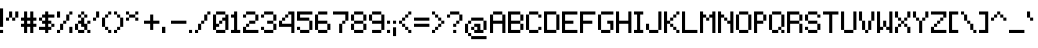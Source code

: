 SplineFontDB: 3.0
FontName: Pixelade
FullName: Pixelade
FamilyName: Pixelade
Weight: Book
Copyright: (c) 2001  josep Patau i Bellart & astramat-antaviana typeface division  patau@antaviana.com, this typeface is Publishware, submit your works please, more info in www.astramat.com/typeface
Version: Macromedia Fontographer 4.1.5 18/7/01
ItalicAngle: 0
UnderlinePosition: -100
UnderlineWidth: 0
Ascent: 1040
Descent: 260
InvalidEm: 0
sfntRevision: 0x00010000
LayerCount: 2
Layer: 0 1 "Back" 1
Layer: 1 1 "Fore" 0
XUID: [1021 7 699533514 8739]
StyleMap: 0x0040
FSType: 1
OS2Version: 0
OS2_WeightWidthSlopeOnly: 0
OS2_UseTypoMetrics: 0
CreationTime: 995476994
ModificationTime: 1500007845
PfmFamily: 81
TTFWeight: 400
TTFWidth: 5
LineGap: 0
VLineGap: 0
Panose: 0 0 4 0 0 0 0 0 0 0
OS2TypoAscent: 1001
OS2TypoAOffset: 0
OS2TypoDescent: -300
OS2TypoDOffset: 0
OS2TypoLinegap: 0
OS2WinAscent: 1001
OS2WinAOffset: 0
OS2WinDescent: 300
OS2WinDOffset: 0
HheadAscent: 1001
HheadAOffset: 0
HheadDescent: -300
HheadDOffset: 0
OS2SubXSize: 910
OS2SubYSize: 845
OS2SubXOff: 0
OS2SubYOff: 186
OS2SupXSize: 910
OS2SupYSize: 845
OS2SupXOff: 0
OS2SupYOff: 589
OS2StrikeYSize: 65
OS2StrikeYPos: 336
OS2Vendor: 'Alts'
OS2UnicodeRanges: 00000000.00000000.00000000.00000000
DEI: 91125
ShortTable: maxp 16
  1
  0
  162
  385
  15
  0
  0
  2
  8
  64
  10
  0
  114
  0
  0
  0
EndShort
LangName: 1033 "+AKkA 2001  josep Patau i Bellart & astramat+IBAA-antaviana typeface division  patau@antaviana.com, this typeface is Publishware, submit your works please, more info in www.astramat.com/typeface" "" "Regular" "Macromedia Fontographer 4.1.5 Pixelade" "" "Macromedia Fontographer 4.1.5 18/7/01"
Encoding: UnicodeBmp
UnicodeInterp: none
NameList: AGL For New Fonts
DisplaySize: -48
AntiAlias: 1
FitToEm: 0
WinInfo: 0 24 19
BeginChars: 65542 180

StartChar: .notdef
Encoding: 65536 -1 0
Width: 650
Flags: W
LayerCount: 2
EndChar

StartChar: .null
Encoding: 65537 -1 1
Width: 0
Flags: W
LayerCount: 2
EndChar

StartChar: nonmarkingreturn
Encoding: 65538 -1 2
Width: 300
Flags: W
LayerCount: 2
EndChar

StartChar: space
Encoding: 32 32 3
Width: 300
Flags: W
LayerCount: 2
EndChar

StartChar: exclam
Encoding: 33 33 4
Width: 200
Flags: W
LayerCount: 2
Fore
SplineSet
100 200 m 1,0,-1
 0 200 l 1,1,-1
 0 800 l 1,2,-1
 100 800 l 1,3,-1
 100 200 l 1,0,-1
100 0 m 1,4,-1
 0 0 l 1,5,-1
 0 100 l 1,6,-1
 100 100 l 1,7,-1
 100 0 l 1,4,-1
EndSplineSet
EndChar

StartChar: quotedbl
Encoding: 34 34 5
Width: 500
Flags: W
LayerCount: 2
Fore
SplineSet
200 500 m 1,0,-1
 100 500 l 1,1,-1
 100 700 l 1,2,-1
 200 700 l 1,3,-1
 200 500 l 1,0,-1
100 400 m 1,4,-1
 0 400 l 1,5,-1
 0 500 l 1,6,-1
 100 500 l 1,7,-1
 100 400 l 1,4,-1
400 500 m 1,8,-1
 300 500 l 1,9,-1
 300 700 l 1,10,-1
 400 700 l 1,11,-1
 400 500 l 1,8,-1
300 400 m 1,12,-1
 200 400 l 1,13,-1
 200 500 l 1,14,-1
 300 500 l 1,15,-1
 300 400 l 1,12,-1
EndSplineSet
EndChar

StartChar: numbersign
Encoding: 35 35 6
Width: 600
Flags: W
LayerCount: 2
Fore
SplineSet
500 200 m 1,0,-1
 400 200 l 1,1,-1
 400 0 l 1,2,-1
 300 0 l 1,3,-1
 300 200 l 1,4,-1
 200 200 l 1,5,-1
 200 0 l 1,6,-1
 100 0 l 1,7,-1
 100 200 l 1,8,-1
 0 200 l 1,9,-1
 0 300 l 1,10,-1
 100 300 l 1,11,-1
 100 400 l 1,12,-1
 0 400 l 1,13,-1
 0 500 l 1,14,-1
 100 500 l 1,15,-1
 100 700 l 1,16,-1
 200 700 l 1,17,-1
 200 500 l 1,18,-1
 300 500 l 1,19,-1
 300 700 l 1,20,-1
 400 700 l 1,21,-1
 400 500 l 1,22,-1
 500 500 l 1,23,-1
 500 400 l 1,24,-1
 400 400 l 1,25,-1
 400 300 l 1,26,-1
 500 300 l 1,27,-1
 500 200 l 1,0,-1
300 300 m 1,28,-1
 300 400 l 1,29,-1
 200 400 l 1,30,-1
 200 300 l 1,31,-1
 300 300 l 1,28,-1
EndSplineSet
EndChar

StartChar: dollar
Encoding: 36 36 7
Width: 600
Flags: W
LayerCount: 2
Fore
SplineSet
300 400 m 1,0,-1
 200 400 l 1,1,-1
 200 500 l 1,2,-1
 300 500 l 1,3,-1
 300 400 l 1,0,-1
300 200 m 1,4,-1
 200 200 l 1,5,-1
 200 300 l 1,6,-1
 300 300 l 1,7,-1
 300 200 l 1,4,-1
300 600 m 1,8,-1
 200 600 l 1,9,-1
 200 700 l 1,10,-1
 300 700 l 1,11,-1
 300 600 l 1,8,-1
300 0 m 1,12,-1
 200 0 l 1,13,-1
 200 100 l 1,14,-1
 300 100 l 1,15,-1
 300 0 l 1,12,-1
500 500 m 1,16,-1
 100 500 l 1,17,-1
 100 600 l 1,18,-1
 500 600 l 1,19,-1
 500 500 l 1,16,-1
500 200 m 1,20,-1
 400 200 l 1,21,-1
 400 300 l 1,22,-1
 500 300 l 1,23,-1
 500 200 l 1,20,-1
400 300 m 1,24,-1
 100 300 l 1,25,-1
 100 400 l 1,26,-1
 400 400 l 1,27,-1
 400 300 l 1,24,-1
100 400 m 1,28,-1
 0 400 l 1,29,-1
 0 500 l 1,30,-1
 100 500 l 1,31,-1
 100 400 l 1,28,-1
400 100 m 1,32,-1
 0 100 l 1,33,-1
 0 200 l 1,34,-1
 400 200 l 1,35,-1
 400 100 l 1,32,-1
EndSplineSet
EndChar

StartChar: percent
Encoding: 37 37 8
Width: 600
Flags: W
LayerCount: 2
Fore
SplineSet
500 0 m 1,0,-1
 400 0 l 1,1,-1
 400 200 l 1,2,-1
 500 200 l 1,3,-1
 500 0 l 1,0,-1
100 500 m 1,4,-1
 0 500 l 1,5,-1
 0 700 l 1,6,-1
 100 700 l 1,7,-1
 100 500 l 1,4,-1
500 600 m 1,8,-1
 400 600 l 1,9,-1
 400 700 l 1,10,-1
 500 700 l 1,11,-1
 500 600 l 1,8,-1
400 400 m 1,12,-1
 300 400 l 1,13,-1
 300 600 l 1,14,-1
 400 600 l 1,15,-1
 400 400 l 1,12,-1
300 300 m 1,16,-1
 200 300 l 1,17,-1
 200 400 l 1,18,-1
 300 400 l 1,19,-1
 300 300 l 1,16,-1
200 100 m 1,20,-1
 100 100 l 1,21,-1
 100 300 l 1,22,-1
 200 300 l 1,23,-1
 200 100 l 1,20,-1
100 0 m 1,24,-1
 0 0 l 1,25,-1
 0 100 l 1,26,-1
 100 100 l 1,27,-1
 100 0 l 1,24,-1
EndSplineSet
EndChar

StartChar: ampersand
Encoding: 38 38 9
Width: 600
Flags: W
LayerCount: 2
Fore
SplineSet
200 200 m 1,0,-1
 300 200 l 1,1,-1
 300 300 l 1,2,-1
 200 300 l 1,3,-1
 200 200 l 1,0,-1
100 500 m 1,4,-1
 200 500 l 1,5,-1
 200 600 l 1,6,-1
 100 600 l 1,7,-1
 100 500 l 1,4,-1
200 600 m 1,8,-1
 300 600 l 1,9,-1
 300 700 l 1,10,-1
 200 700 l 1,11,-1
 200 600 l 1,8,-1
100 300 m 1,12,-1
 300 300 l 1,13,-1
 300 400 l 1,14,-1
 100 400 l 1,15,-1
 100 300 l 1,12,-1
300 500 m 1,16,-1
 400 500 l 1,17,-1
 400 600 l 1,18,-1
 300 600 l 1,19,-1
 300 500 l 1,16,-1
200 400 m 1,20,-1
 300 400 l 1,21,-1
 300 500 l 1,22,-1
 200 500 l 1,23,-1
 200 400 l 1,20,-1
0 100 m 1,24,-1
 100 100 l 1,25,-1
 100 300 l 1,26,-1
 0 300 l 1,27,-1
 0 100 l 1,24,-1
100 0 m 1,28,-1
 300 0 l 1,29,-1
 300 100 l 1,30,-1
 100 100 l 1,31,-1
 100 0 l 1,28,-1
300 100 m 1,32,-1
 400 100 l 1,33,-1
 400 300 l 1,34,-1
 300 300 l 1,35,-1
 300 100 l 1,32,-1
400 300 m 1,36,-1
 500 300 l 1,37,-1
 500 400 l 1,38,-1
 400 400 l 1,39,-1
 400 300 l 1,36,-1
400 0 m 1,40,-1
 500 0 l 1,41,-1
 500 100 l 1,42,-1
 400 100 l 1,43,-1
 400 0 l 1,40,-1
EndSplineSet
EndChar

StartChar: quotesingle
Encoding: 39 39 10
Width: 300
Flags: W
LayerCount: 2
Fore
SplineSet
200 500 m 1,0,-1
 100 500 l 1,1,-1
 100 700 l 1,2,-1
 200 700 l 1,3,-1
 200 500 l 1,0,-1
100 400 m 1,4,-1
 0 400 l 1,5,-1
 0 500 l 1,6,-1
 100 500 l 1,7,-1
 100 400 l 1,4,-1
EndSplineSet
EndChar

StartChar: parenleft
Encoding: 40 40 11
Width: 400
Flags: W
LayerCount: 2
Fore
SplineSet
300 600 m 5,0,-1
 200 600 l 5,1,-1
 200 700 l 5,2,-1
 300 700 l 5,3,-1
 300 600 l 5,0,-1
200 500 m 5,4,-1
 100 500 l 5,5,-1
 100 600 l 5,6,-1
 200 600 l 5,7,-1
 200 500 l 5,4,-1
100 200 m 5,8,-1
 0 200 l 5,9,-1
 0 500 l 5,10,-1
 100 500 l 5,11,-1
 100 200 l 5,8,-1
200 100 m 5,12,-1
 100 100 l 5,13,-1
 100 200 l 5,14,-1
 200 200 l 5,15,-1
 200 100 l 5,12,-1
300 0 m 5,16,-1
 200 0 l 5,17,-1
 200 100 l 5,18,-1
 300 100 l 5,19,-1
 300 0 l 5,16,-1
EndSplineSet
EndChar

StartChar: parenright
Encoding: 41 41 12
Width: 400
Flags: W
LayerCount: 2
Fore
SplineSet
0 600 m 1,0,-1
 100 600 l 1,1,-1
 100 700 l 1,2,-1
 0 700 l 1,3,-1
 0 600 l 1,0,-1
100 500 m 1,4,-1
 200 500 l 1,5,-1
 200 600 l 1,6,-1
 100 600 l 1,7,-1
 100 500 l 1,4,-1
200 200 m 1,8,-1
 300 200 l 1,9,-1
 300 500 l 1,10,-1
 200 500 l 1,11,-1
 200 200 l 1,8,-1
100 100 m 1,12,-1
 200 100 l 1,13,-1
 200 200 l 1,14,-1
 100 200 l 1,15,-1
 100 100 l 1,12,-1
0 0 m 1,16,-1
 100 0 l 1,17,-1
 100 100 l 1,18,-1
 0 100 l 1,19,-1
 0 0 l 1,16,-1
EndSplineSet
EndChar

StartChar: asterisk
Encoding: 42 42 13
Width: 600
Flags: W
LayerCount: 2
Fore
SplineSet
400 600 m 1,0,-1
 300 600 l 1,1,-1
 300 700 l 1,2,-1
 400 700 l 1,3,-1
 400 600 l 1,0,-1
400 400 m 1,4,-1
 300 400 l 1,5,-1
 300 500 l 1,6,-1
 400 500 l 1,7,-1
 400 400 l 1,4,-1
300 500 m 1,8,-1
 100 500 l 1,9,-1
 100 600 l 1,10,-1
 300 600 l 1,11,-1
 300 500 l 1,8,-1
100 600 m 1,12,-1
 0 600 l 1,13,-1
 0 700 l 1,14,-1
 100 700 l 1,15,-1
 100 600 l 1,12,-1
100 400 m 1,16,-1
 0 400 l 1,17,-1
 0 500 l 1,18,-1
 100 500 l 1,19,-1
 100 400 l 1,16,-1
EndSplineSet
EndChar

StartChar: plus
Encoding: 43 43 14
Width: 600
Flags: W
LayerCount: 2
Fore
SplineSet
500 300 m 1,0,-1
 300 300 l 1,1,-1
 300 100 l 1,2,-1
 200 100 l 1,3,-1
 200 300 l 1,4,-1
 0 300 l 1,5,-1
 0 400 l 1,6,-1
 200 400 l 1,7,-1
 200 600 l 1,8,-1
 300 600 l 1,9,-1
 300 400 l 1,10,-1
 500 400 l 1,11,-1
 500 300 l 1,0,-1
EndSplineSet
EndChar

StartChar: comma
Encoding: 44 44 15
Width: 300
Flags: W
LayerCount: 2
Fore
SplineSet
108 0 m 1,0,-1
 0 0 l 1,1,-1
 0 200 l 1,2,-1
 108 200 l 5,3,-1
 108 0 l 1,0,-1
EndSplineSet
EndChar

StartChar: hyphen
Encoding: 45 45 16
AltUni2: 002010.ffffffff.0
Width: 600
Flags: W
LayerCount: 2
Fore
SplineSet
500 300 m 1,0,-1
 0 300 l 1,1,-1
 0 400 l 1,2,-1
 500 400 l 1,3,-1
 500 300 l 1,0,-1
EndSplineSet
EndChar

StartChar: period
Encoding: 46 46 17
Width: 200
Flags: W
LayerCount: 2
Fore
SplineSet
100 0 m 1,0,-1
 0 0 l 1,1,-1
 0 100 l 1,2,-1
 100 100 l 1,3,-1
 100 0 l 1,0,-1
EndSplineSet
EndChar

StartChar: slash
Encoding: 47 47 18
Width: 600
Flags: W
LayerCount: 2
Fore
SplineSet
500 600 m 5,0,-1
 400 600 l 5,1,-1
 400 700 l 5,2,-1
 500 700 l 5,3,-1
 500 600 l 5,0,-1
400 400 m 5,4,-1
 300 400 l 5,5,-1
 300 600 l 5,6,-1
 400 600 l 5,7,-1
 400 400 l 5,4,-1
300 300 m 5,8,-1
 200 300 l 5,9,-1
 200 400 l 5,10,-1
 300 400 l 5,11,-1
 300 300 l 5,8,-1
200 100 m 5,12,-1
 100 100 l 5,13,-1
 100 300 l 5,14,-1
 200 300 l 5,15,-1
 200 100 l 5,12,-1
100 0 m 5,16,-1
 0 0 l 5,17,-1
 0 100 l 5,18,-1
 100 100 l 5,19,-1
 100 0 l 5,16,-1
EndSplineSet
EndChar

StartChar: zero
Encoding: 48 48 19
Width: 600
Flags: W
LayerCount: 2
Fore
SplineSet
200 300 m 5
 200 200 l 5
 100 200 l 5
 100 300 l 5
 200 300 l 5
300 400 m 5,0,-1
 300 300 l 5,1,-1
 200 300 l 5,2,-1
 200 400 l 5,3,-1
 300 400 l 5,0,-1
400 500 m 5,4,-1
 400 400 l 5,5,-1
 300 400 l 5,6,-1
 300 500 l 5,7,-1
 400 500 l 5,4,-1
400 600 m 5,8,-1
 100 600 l 5,9,-1
 100 700 l 5,10,-1
 400 700 l 5,11,-1
 400 600 l 5,8,-1
500 100 m 5,12,-1
 400 100 l 5,13,-1
 400 600 l 5,14,-1
 500 600 l 5,15,-1
 500 100 l 5,12,-1
100 100 m 5,16,-1
 0 100 l 5,17,-1
 0 600 l 5,18,-1
 100 600 l 5,19,-1
 100 100 l 5,16,-1
400 0 m 5,20,-1
 100 0 l 5,21,-1
 100 100 l 5,22,-1
 400 100 l 5,23,-1
 400 0 l 5,20,-1
EndSplineSet
EndChar

StartChar: one
Encoding: 49 49 20
Width: 400
Flags: W
LayerCount: 2
Fore
SplineSet
0 0 m 1,0,-1
 0 100 l 1,1,-1
 300 100 l 1,2,-1
 300 0 l 1,3,-1
 0 0 l 1,0,-1
200 100 m 1,4,-1
 100 100 l 1,5,-1
 100 500 l 1,6,-1
 0 500 l 1,7,-1
 0 600 l 1,8,-1
 100 600 l 1,9,-1
 100 700 l 1,10,-1
 200 700 l 1,11,-1
 200 100 l 1,4,-1
EndSplineSet
EndChar

StartChar: two
Encoding: 50 50 21
Width: 600
Flags: W
LayerCount: 2
Fore
SplineSet
200 300 m 5,0,-1
 200 200 l 5,1,-1
 100 200 l 5,2,-1
 100 300 l 5,3,-1
 200 300 l 5,0,-1
0 100 m 5,4,-1
 0 200 l 5,5,-1
 100 200 l 5,6,-1
 100 100 l 5,7,-1
 0 100 l 5,4,-1
500 100 m 5,8,-1
 500 0 l 5,9,-1
 0 0 l 5,10,-1
 0 100 l 5,11,-1
 500 100 l 5,8,-1
400 400 m 5,12,-1
 400 300 l 5,13,-1
 200 300 l 5,14,-1
 200 400 l 5,15,-1
 400 400 l 5,12,-1
400 600 m 5,16,-1
 500 600 l 5,17,-1
 500 400 l 5,18,-1
 400 400 l 5,19,-1
 400 600 l 5,16,-1
100 700 m 5,20,-1
 400 700 l 5,21,-1
 400 600 l 5,22,-1
 100 600 l 5,23,-1
 100 700 l 5,20,-1
100 600 m 5,24,-1
 100 500 l 5,25,-1
 0 500 l 5,26,-1
 0 600 l 5,27,-1
 100 600 l 5,24,-1
EndSplineSet
EndChar

StartChar: three
Encoding: 51 51 22
Width: 600
Flags: W
LayerCount: 2
Fore
SplineSet
100 100 m 1,0,-1
 0 100 l 1,1,-1
 0 200 l 1,2,-1
 100 200 l 1,3,-1
 100 100 l 1,0,-1
100 600 m 1,4,-1
 100 500 l 1,5,-1
 0 500 l 1,6,-1
 0 600 l 1,7,-1
 100 600 l 1,4,-1
500 400 m 1,8,-1
 400 400 l 1,9,-1
 400 600 l 1,10,-1
 500 600 l 1,11,-1
 500 400 l 1,8,-1
400 600 m 1,12,-1
 100 600 l 1,13,-1
 100 700 l 1,14,-1
 400 700 l 1,15,-1
 400 600 l 1,12,-1
400 300 m 1,16,-1
 200 300 l 1,17,-1
 200 400 l 1,18,-1
 400 400 l 1,19,-1
 400 300 l 1,16,-1
500 100 m 1,20,-1
 400 100 l 1,21,-1
 400 300 l 1,22,-1
 500 300 l 1,23,-1
 500 100 l 1,20,-1
400 0 m 1,24,-1
 100 0 l 1,25,-1
 100 100 l 1,26,-1
 400 100 l 1,27,-1
 400 0 l 1,24,-1
EndSplineSet
EndChar

StartChar: four
Encoding: 52 52 23
Width: 600
Flags: W
LayerCount: 2
Fore
SplineSet
100 400 m 1,0,-1
 100 300 l 1,1,-1
 0 300 l 1,2,-1
 0 400 l 1,3,-1
 100 400 l 1,0,-1
400 300 m 1,4,-1
 400 200 l 1,5,-1
 0 200 l 1,6,-1
 0 300 l 1,7,-1
 400 300 l 1,4,-1
400 700 m 1,8,-1
 500 700 l 1,9,-1
 500 0 l 1,10,-1
 400 0 l 1,11,-1
 400 700 l 1,8,-1
200 500 m 1,12,-1
 200 400 l 1,13,-1
 100 400 l 1,14,-1
 100 500 l 1,15,-1
 200 500 l 1,12,-1
300 600 m 1,16,-1
 300 500 l 1,17,-1
 200 500 l 1,18,-1
 200 600 l 1,19,-1
 300 600 l 1,16,-1
400 700 m 1,20,-1
 400 600 l 1,21,-1
 300 600 l 1,22,-1
 300 700 l 1,23,-1
 400 700 l 1,20,-1
EndSplineSet
EndChar

StartChar: five
Encoding: 53 53 24
Width: 600
Flags: W
LayerCount: 2
Fore
SplineSet
100 100 m 1,0,-1
 0 100 l 1,1,-1
 0 200 l 1,2,-1
 100 200 l 1,3,-1
 100 100 l 1,0,-1
500 100 m 1,4,-1
 400 100 l 1,5,-1
 400 0 l 1,6,-1
 100 0 l 1,7,-1
 100 100 l 1,8,-1
 400 100 l 1,9,-1
 400 400 l 1,10,-1
 0 400 l 1,11,-1
 0 700 l 1,12,-1
 500 700 l 1,13,-1
 500 600 l 1,14,-1
 100 600 l 1,15,-1
 100 500 l 1,16,-1
 400 500 l 1,17,-1
 400 400 l 1,18,-1
 500 400 l 1,19,-1
 500 100 l 1,4,-1
EndSplineSet
EndChar

StartChar: six
Encoding: 54 54 25
Width: 600
Flags: W
LayerCount: 2
Fore
SplineSet
500 100 m 1,0,-1
 400 100 l 1,1,-1
 400 0 l 1,2,-1
 100 0 l 1,3,-1
 100 100 l 1,4,-1
 0 100 l 1,5,-1
 0 600 l 1,6,-1
 100 600 l 1,7,-1
 100 700 l 1,8,-1
 400 700 l 1,9,-1
 400 600 l 1,10,-1
 100 600 l 1,11,-1
 100 400 l 1,12,-1
 400 400 l 1,13,-1
 400 300 l 1,14,-1
 500 300 l 1,15,-1
 500 100 l 1,0,-1
400 100 m 1,16,-1
 400 300 l 1,17,-1
 100 300 l 1,18,-1
 100 100 l 1,19,-1
 400 100 l 1,16,-1
EndSplineSet
EndChar

StartChar: seven
Encoding: 55 55 26
Width: 600
Flags: W
LayerCount: 2
Fore
SplineSet
200 0 m 1,0,-1
 200 300 l 1,1,-1
 300 300 l 1,2,-1
 300 0 l 1,3,-1
 200 0 l 1,0,-1
400 400 m 1,4,-1
 400 300 l 1,5,-1
 300 300 l 1,6,-1
 301 399 l 1,7,-1
 400 400 l 1,4,-1
500 600 m 1,8,-1
 500 400 l 1,9,-1
 400 400 l 1,10,-1
 400 600 l 1,11,-1
 500 600 l 1,8,-1
0 700 m 1,12,-1
 500 700 l 1,13,-1
 500 600 l 1,14,-1
 0 600 l 1,15,-1
 0 700 l 1,12,-1
EndSplineSet
EndChar

StartChar: eight
Encoding: 56 56 27
Width: 600
Flags: W
LayerCount: 2
Fore
SplineSet
400 600 m 1,0,-1
 100 600 l 1,1,-1
 100 700 l 1,2,-1
 400 700 l 1,3,-1
 400 600 l 1,0,-1
500 400 m 1,4,-1
 400 400 l 1,5,-1
 400 600 l 1,6,-1
 500 600 l 1,7,-1
 500 400 l 1,4,-1
100 400 m 1,8,-1
 0 400 l 1,9,-1
 0 600 l 1,10,-1
 100 600 l 1,11,-1
 100 400 l 1,8,-1
400 300 m 1,12,-1
 100 300 l 1,13,-1
 100 400 l 1,14,-1
 400 400 l 1,15,-1
 400 300 l 1,12,-1
500 100 m 1,16,-1
 400 100 l 1,17,-1
 400 300 l 1,18,-1
 500 300 l 1,19,-1
 500 100 l 1,16,-1
400 0 m 1,20,-1
 100 0 l 1,21,-1
 100 100 l 1,22,-1
 400 100 l 1,23,-1
 400 0 l 1,20,-1
100 100 m 1,24,-1
 0 100 l 1,25,-1
 0 300 l 1,26,-1
 100 300 l 1,27,-1
 100 100 l 1,24,-1
EndSplineSet
EndChar

StartChar: nine
Encoding: 57 57 28
Width: 600
Flags: W
LayerCount: 2
Fore
SplineSet
500 100 m 1,0,-1
 400 100 l 1,1,-1
 400 0 l 1,2,-1
 100 0 l 1,3,-1
 100 100 l 1,4,-1
 400 100 l 1,5,-1
 400 300 l 1,6,-1
 100 300 l 1,7,-1
 100 400 l 1,8,-1
 0 400 l 1,9,-1
 0 600 l 1,10,-1
 100 600 l 1,11,-1
 100 700 l 1,12,-1
 400 700 l 1,13,-1
 400 600 l 1,14,-1
 500 600 l 1,15,-1
 500 100 l 1,0,-1
400 400 m 1,16,-1
 400 600 l 1,17,-1
 100 600 l 1,18,-1
 100 400 l 1,19,-1
 400 400 l 1,16,-1
EndSplineSet
EndChar

StartChar: colon
Encoding: 58 58 29
Width: 200
Flags: W
LayerCount: 2
Fore
SplineSet
100 300 m 5,0,-1
 0 300 l 5,1,-1
 0 400 l 5,2,-1
 100 400 l 5,3,-1
 100 300 l 5,0,-1
100 0 m 5,4,-1
 0 0 l 5,5,-1
 0 100 l 5,6,-1
 100 100 l 5,7,-1
 100 0 l 5,4,-1
EndSplineSet
EndChar

StartChar: semicolon
Encoding: 59 59 30
Width: 200
Flags: W
LayerCount: 2
Fore
SplineSet
100 300 m 1,0,-1
 0 300 l 1,1,-1
 0 400 l 1,2,-1
 100 400 l 1,3,-1
 100 300 l 1,0,-1
100 -100 m 1,4,-1
 0 -100 l 1,5,-1
 0 186 l 1,6,-1
 100 186 l 1,7,-1
 100 -100 l 1,4,-1
EndSplineSet
EndChar

StartChar: less
Encoding: 60 60 31
Width: 500
Flags: W
LayerCount: 2
Fore
SplineSet
400 600 m 5,0,-1
 300 600 l 5,1,-1
 300 700 l 5,2,-1
 400 700 l 5,3,-1
 400 600 l 5,0,-1
300 500 m 5,4,-1
 200 500 l 5,5,-1
 200 600 l 5,6,-1
 300 600 l 5,7,-1
 300 500 l 5,4,-1
200 400 m 5,8,-1
 100 400 l 5,9,-1
 100 500 l 5,10,-1
 200 500 l 5,11,-1
 200 400 l 5,8,-1
200 200 m 5,12,-1
 100 200 l 5,13,-1
 100 300 l 5,14,-1
 200 300 l 5,15,-1
 200 200 l 5,12,-1
100 300 m 5,16,-1
 0 300 l 5,17,-1
 0 400 l 5,18,-1
 100 400 l 5,19,-1
 100 300 l 5,16,-1
400 0 m 5,20,-1
 300 0 l 5,21,-1
 300 100 l 5,22,-1
 400 100 l 5,23,-1
 400 0 l 5,20,-1
300 100 m 5,24,-1
 200 100 l 5,25,-1
 200 200 l 5,26,-1
 300 200 l 5,27,-1
 300 100 l 5,24,-1
EndSplineSet
EndChar

StartChar: equal
Encoding: 61 61 32
Width: 600
Flags: W
LayerCount: 2
Fore
SplineSet
500 400 m 1,0,-1
 0 400 l 1,1,-1
 0 500 l 1,2,-1
 500 500 l 1,3,-1
 500 400 l 1,0,-1
500 200 m 1,4,-1
 0 200 l 1,5,-1
 0 300 l 1,6,-1
 500 300 l 1,7,-1
 500 200 l 1,4,-1
EndSplineSet
EndChar

StartChar: greater
Encoding: 62 62 33
Width: 500
Flags: W
LayerCount: 2
Fore
SplineSet
0 600 m 1,0,-1
 100 600 l 1,1,-1
 100 700 l 1,2,-1
 0 700 l 1,3,-1
 0 600 l 1,0,-1
100 500 m 1,4,-1
 200 500 l 1,5,-1
 200 600 l 1,6,-1
 100 600 l 1,7,-1
 100 500 l 1,4,-1
200 400 m 1,8,-1
 300 400 l 1,9,-1
 300 500 l 1,10,-1
 200 500 l 1,11,-1
 200 400 l 1,8,-1
200 200 m 1,12,-1
 300 200 l 1,13,-1
 300 300 l 1,14,-1
 200 300 l 1,15,-1
 200 200 l 1,12,-1
300 300 m 1,16,-1
 400 300 l 1,17,-1
 400 400 l 1,18,-1
 300 400 l 1,19,-1
 300 300 l 1,16,-1
0 0 m 1,20,-1
 100 0 l 1,21,-1
 100 100 l 1,22,-1
 0 100 l 1,23,-1
 0 0 l 1,20,-1
100 100 m 1,24,-1
 200 100 l 1,25,-1
 200 200 l 1,26,-1
 100 200 l 1,27,-1
 100 100 l 1,24,-1
EndSplineSet
EndChar

StartChar: question
Encoding: 63 63 34
Width: 600
Flags: W
LayerCount: 2
Fore
SplineSet
400 600 m 5,0,-1
 100 600 l 5,1,-1
 100 700 l 5,2,-1
 400 700 l 5,3,-1
 400 600 l 5,0,-1
500 400 m 5,4,-1
 400 400 l 5,5,-1
 400 600 l 5,6,-1
 500 600 l 5,7,-1
 500 400 l 5,4,-1
100 500 m 5,8,-1
 0 500 l 5,9,-1
 0 600 l 5,10,-1
 100 600 l 5,11,-1
 100 500 l 5,8,-1
400 300 m 5,12,-1
 300 300 l 5,13,-1
 300 400 l 5,14,-1
 400 400 l 5,15,-1
 400 300 l 5,12,-1
300 200 m 5,16,-1
 200 200 l 5,17,-1
 200 300 l 5,18,-1
 300 300 l 5,19,-1
 300 200 l 5,16,-1
300 0 m 5,20,-1
 200 0 l 5,21,-1
 200 100 l 5,22,-1
 300 100 l 5,23,-1
 300 0 l 5,20,-1
EndSplineSet
EndChar

StartChar: at
Encoding: 64 64 35
Width: 800
Flags: W
LayerCount: 2
Fore
SplineSet
600 400 m 1,0,-1
 200 400 l 1,1,-1
 200 500 l 1,2,-1
 600 500 l 1,3,-1
 600 400 l 1,0,-1
700 100 m 1,4,-1
 600 100 l 1,5,-1
 600 0 l 1,6,-1
 300 0 l 1,7,-1
 300 100 l 1,8,-1
 200 100 l 1,9,-1
 200 200 l 1,10,-1
 300 200 l 1,11,-1
 300 300 l 1,12,-1
 500 300 l 1,13,-1
 500 100 l 1,14,-1
 600 100 l 1,15,-1
 600 400 l 1,16,-1
 700 400 l 1,17,-1
 700 100 l 1,4,-1
700 -200 m 1,18,-1
 200 -200 l 1,19,-1
 200 -100 l 1,20,-1
 100 -100 l 1,21,-1
 100 0 l 1,22,-1
 0 0 l 1,23,-1
 0 300 l 1,24,-1
 100 300 l 1,25,-1
 100 400 l 1,26,-1
 200 400 l 1,27,-1
 200 300 l 1,28,-1
 100 300 l 1,29,-1
 100 0 l 1,30,-1
 200 0 l 1,31,-1
 200 -100 l 1,32,-1
 700 -100 l 1,33,-1
 700 -200 l 1,18,-1
400 100 m 1,34,-1
 400 200 l 1,35,-1
 300 200 l 1,36,-1
 300 100 l 1,37,-1
 400 100 l 1,34,-1
EndSplineSet
EndChar

StartChar: A
Encoding: 65 65 36
Width: 600
Flags: W
LayerCount: 2
Fore
SplineSet
500 0 m 5,0,-1
 400 0 l 5,1,-1
 400 300 l 5,2,-1
 100 300 l 5,3,-1
 100 0 l 5,4,-1
 0 0 l 5,5,-1
 0 600 l 5,6,-1
 100 600 l 5,7,-1
 100 700 l 5,8,-1
 400 700 l 5,9,-1
 400 600 l 5,10,-1
 500 600 l 5,11,-1
 500 0 l 5,0,-1
400 400 m 5,12,-1
 400 600 l 5,13,-1
 100 600 l 5,14,-1
 100 400 l 5,15,-1
 400 400 l 5,12,-1
EndSplineSet
EndChar

StartChar: B
Encoding: 66 66 37
Width: 600
Flags: W
LayerCount: 2
Fore
SplineSet
500 100 m 1,0,-1
 400 100 l 1,1,-1
 400 0 l 1,2,-1
 0 0 l 1,3,-1
 0 700 l 1,4,-1
 400 700 l 1,5,-1
 400 600 l 1,6,-1
 500 600 l 1,7,-1
 500 400 l 1,8,-1
 400 400 l 1,9,-1
 400 300 l 1,10,-1
 500 300 l 1,11,-1
 500 100 l 1,0,-1
400 400 m 1,12,-1
 400 600 l 1,13,-1
 100 600 l 1,14,-1
 100 400 l 1,15,-1
 400 400 l 1,12,-1
400 100 m 1,16,-1
 400 300 l 1,17,-1
 100 300 l 1,18,-1
 100 100 l 1,19,-1
 400 100 l 1,16,-1
EndSplineSet
EndChar

StartChar: C
Encoding: 67 67 38
Width: 600
Flags: W
LayerCount: 2
Fore
SplineSet
400 100 m 5
 400 200 l 5
 500 200 l 5
 500 100 l 5
 400 100 l 5
400 600 m 5,0,-1
 500 600 l 5,1,-1
 500 500 l 5,2,-1
 400 500 l 5,3,-1
 400 600 l 5,0,-1
400 600 m 5,4,-1
 100 600 l 5,5,-1
 100 700 l 5,6,-1
 400 700 l 5,7,-1
 400 600 l 5,4,-1
100 100 m 5,8,-1
 0 100 l 5,9,-1
 0 600 l 5,10,-1
 100 600 l 5,11,-1
 100 100 l 5,8,-1
400 0 m 5,12,-1
 100 0 l 5,13,-1
 100 100 l 5,14,-1
 400 100 l 5,15,-1
 400 0 l 5,12,-1
EndSplineSet
EndChar

StartChar: D
Encoding: 68 68 39
Width: 600
Flags: W
LayerCount: 2
Fore
SplineSet
500 100 m 5,0,-1
 400 100 l 5,1,-1
 400 1 l 5,2,-1
 0 1 l 5,3,-1
 0 701 l 5,4,-1
 400 701 l 5,5,-1
 400 601 l 5,6,-1
 500 601 l 5,7,-1
 500 100 l 5,0,-1
400 101 m 5,8,-1
 400 601 l 5,9,-1
 100 601 l 5,10,-1
 100 101 l 5,11,-1
 400 101 l 5,8,-1
EndSplineSet
EndChar

StartChar: E
Encoding: 69 69 40
Width: 600
Flags: W
LayerCount: 2
Fore
SplineSet
500 0 m 5,0,-1
 0 0 l 5,1,-1
 0 700 l 5,2,-1
 500 700 l 5,3,-1
 500 600 l 5,4,-1
 100 600 l 5,5,-1
 100 400 l 5,6,-1
 370 400 l 5,7,-1
 370 300 l 5,8,-1
 100 300 l 5,9,-1
 100 100 l 5,10,-1
 500 100 l 5,11,-1
 500 0 l 5,0,-1
EndSplineSet
EndChar

StartChar: F
Encoding: 70 70 41
Width: 600
Flags: W
LayerCount: 2
Fore
SplineSet
400 300 m 1,0,-1
 100 300 l 1,1,-1
 100 0 l 1,2,-1
 0 0 l 1,3,-1
 0 700 l 1,4,-1
 500 700 l 1,5,-1
 500 600 l 1,6,-1
 100 600 l 1,7,-1
 100 400 l 1,8,-1
 400 400 l 1,9,-1
 400 300 l 1,0,-1
EndSplineSet
EndChar

StartChar: G
Encoding: 71 71 42
Width: 600
Flags: W
LayerCount: 2
Fore
SplineSet
500 100 m 1,0,-1
 400 100 l 1,1,-1
 400 0 l 1,2,-1
 100 0 l 1,3,-1
 100 100 l 1,4,-1
 0 100 l 1,5,-1
 0 600 l 1,6,-1
 100 600 l 1,7,-1
 100 700 l 1,8,-1
 500 700 l 1,9,-1
 500 600 l 1,10,-1
 100 600 l 1,11,-1
 100 100 l 1,12,-1
 400 100 l 1,13,-1
 400 300 l 1,14,-1
 300 300 l 1,15,-1
 300 400 l 1,16,-1
 500 400 l 1,17,-1
 500 100 l 1,0,-1
EndSplineSet
EndChar

StartChar: H
Encoding: 72 72 43
Width: 600
Flags: W
LayerCount: 2
Fore
SplineSet
500 0 m 5,0,-1
 400 0 l 1,1,-1
 400 300 l 1,2,-1
 100 300 l 1,3,-1
 100 0 l 1,4,-1
 0 0 l 1,5,-1
 0 700 l 1,6,-1
 100 700 l 1,7,-1
 100 400 l 1,8,-1
 400 400 l 1,9,-1
 400 700 l 1,10,-1
 500 700 l 1,11,-1
 500 0 l 5,0,-1
EndSplineSet
EndChar

StartChar: I
Encoding: 73 73 44
Width: 400
Flags: W
LayerCount: 2
Fore
SplineSet
300 0 m 5,0,-1
 0 0 l 5,1,-1
 0 100 l 5,2,-1
 100 100 l 5,3,-1
 100 600 l 5,4,-1
 0 600 l 5,5,-1
 0 700 l 5,6,-1
 300 700 l 5,7,-1
 300 600 l 5,8,-1
 200 600 l 5,9,-1
 200 100 l 5,10,-1
 300 100 l 5,11,-1
 300 0 l 5,0,-1
EndSplineSet
EndChar

StartChar: J
Encoding: 74 74 45
Width: 600
Flags: W
LayerCount: 2
Fore
SplineSet
500 100 m 1,0,-1
 400 100 l 1,1,-1
 401 700 l 1,2,-1
 501 700 l 1,3,-1
 500 100 l 1,0,-1
400 0 m 1,4,-1
 100 0 l 1,5,-1
 100 100 l 1,6,-1
 400 100 l 1,7,-1
 400 0 l 1,4,-1
100 100 m 1,8,-1
 0 100 l 1,9,-1
 0 300 l 1,10,-1
 100 300 l 1,11,-1
 100 100 l 1,8,-1
EndSplineSet
EndChar

StartChar: K
Encoding: 75 75 46
Width: 600
Flags: W
LayerCount: 2
Fore
SplineSet
400 0 m 1,0,-1
 400 100 l 1,1,-1
 500 100 l 1,2,-1
 500 0 l 1,3,-1
 400 0 l 1,0,-1
400 700 m 1,4,-1
 500 700 l 1,5,-1
 500 600 l 1,6,-1
 400 600 l 1,7,-1
 400 700 l 1,4,-1
400 100 m 1,8,-1
 300 100 l 1,9,-1
 300 200 l 1,10,-1
 200 200 l 1,11,-1
 200 300 l 1,12,-1
 100 300 l 1,13,-1
 100 0 l 1,14,-1
 0 0 l 1,15,-1
 0 700 l 1,16,-1
 100 700 l 1,17,-1
 100 400 l 1,18,-1
 200 400 l 1,19,-1
 200 500 l 1,20,-1
 300 500 l 1,21,-1
 300 600 l 1,22,-1
 400 600 l 1,23,-1
 400 500 l 1,24,-1
 300 500 l 1,25,-1
 300 400 l 1,26,-1
 200 400 l 1,27,-1
 200 300 l 1,28,-1
 300 300 l 1,29,-1
 300 200 l 1,30,-1
 400 200 l 1,31,-1
 400 100 l 1,8,-1
EndSplineSet
EndChar

StartChar: L
Encoding: 76 76 47
Width: 600
Flags: W
LayerCount: 2
Fore
SplineSet
500 0 m 5,0,-1
 0 0 l 1,1,-1
 0 700 l 1,2,-1
 100 700 l 1,3,-1
 100 100 l 1,4,-1
 500 100 l 5,5,-1
 500 0 l 5,0,-1
EndSplineSet
EndChar

StartChar: M
Encoding: 77 77 48
Width: 600
Flags: W
LayerCount: 2
Fore
SplineSet
500 0 m 5,0,-1
 400 0 l 5,1,-1
 400 500 l 5,2,-1
 300 500 l 5,3,-1
 300 400 l 5,4,-1
 200 400 l 5,5,-1
 200 500 l 5,6,-1
 100 500 l 5,7,-1
 100 0 l 5,8,-1
 0 0 l 5,9,-1
 0 700 l 5,10,-1
 100 700 l 5,11,-1
 100 600 l 5,12,-1
 200 600 l 5,13,-1
 200 500 l 5,14,-1
 300 500 l 5,15,-1
 300 600 l 5,16,-1
 400 600 l 5,17,-1
 400 700 l 5,18,-1
 500 700 l 5,19,-1
 500 0 l 5,0,-1
EndSplineSet
EndChar

StartChar: N
Encoding: 78 78 49
Width: 600
Flags: W
LayerCount: 2
Fore
SplineSet
300 400 m 5,0,-1
 400 400 l 5,1,-1
 400 300 l 5,2,-1
 300 300 l 5,3,-1
 300 400 l 5,0,-1
100 600 m 5,4,-1
 200 600 l 5,5,-1
 200 500 l 5,6,-1
 100 500 l 5,7,-1
 100 600 l 5,4,-1
400 700 m 5,8,-1
 500 700 l 5,9,-1
 500 0 l 5,10,-1
 400 0 l 5,11,-1
 400 700 l 5,8,-1
200 500 m 5,12,-1
 300 500 l 5,13,-1
 300 400 l 5,14,-1
 200 400 l 5,15,-1
 200 500 l 5,12,-1
0 700 m 5,16,-1
 100 700 l 5,17,-1
 100 0 l 5,18,-1
 0 0 l 5,19,-1
 0 700 l 5,16,-1
EndSplineSet
EndChar

StartChar: O
Encoding: 79 79 50
Width: 600
Flags: W
LayerCount: 2
Fore
SplineSet
399 600 m 5,0,-1
 99 600 l 5,1,-1
 99 700 l 5,2,-1
 399 700 l 5,3,-1
 399 600 l 5,0,-1
499 100 m 5,4,-1
 399 100 l 5,5,-1
 399 600 l 5,6,-1
 499 600 l 5,7,-1
 499 100 l 5,4,-1
99 100 m 5,8,-1
 -1 100 l 5,9,-1
 -1 600 l 5,10,-1
 99 600 l 5,11,-1
 99 100 l 5,8,-1
399 0 m 5,12,-1
 99 0 l 5,13,-1
 99 100 l 5,14,-1
 399 100 l 5,15,-1
 399 0 l 5,12,-1
EndSplineSet
EndChar

StartChar: P
Encoding: 80 80 51
Width: 500
Flags: W
LayerCount: 2
Fore
SplineSet
401 400 m 1,0,-1
 301 400 l 1,1,-1
 301 300 l 1,2,-1
 101 300 l 1,3,-1
 101 0 l 1,4,-1
 1 0 l 1,5,-1
 1 700 l 1,6,-1
 301 700 l 1,7,-1
 301 600 l 1,8,-1
 401 600 l 1,9,-1
 401 400 l 1,0,-1
301 400 m 1,10,-1
 301 600 l 1,11,-1
 101 600 l 1,12,-1
 101 400 l 1,13,-1
 301 400 l 1,10,-1
EndSplineSet
EndChar

StartChar: Q
Encoding: 81 81 52
Width: 600
Flags: W
LayerCount: 2
Fore
SplineSet
400 100 m 1,0,-1
 500 100 l 1,1,-1
 500 0 l 1,2,-1
 400 0 l 1,3,-1
 400 100 l 1,0,-1
400 200 m 1,4,-1
 400 100 l 1,5,-1
 300 100 l 1,6,-1
 300 200 l 1,7,-1
 400 200 l 1,4,-1
100 100 m 1,8,-1
 300 100 l 1,9,-1
 300 0 l 1,10,-1
 100 0 l 1,11,-1
 100 100 l 1,8,-1
400 600 m 1,12,-1
 500 600 l 1,13,-1
 500 200 l 1,14,-1
 400 200 l 1,15,-1
 400 600 l 1,12,-1
100 600 m 1,16,-1
 100 700 l 1,17,-1
 400 700 l 1,18,-1
 399 600 l 1,19,-1
 100 600 l 1,16,-1
1 100 m 1,20,-1
 1 600 l 1,21,-1
 100 600 l 1,22,-1
 100 100 l 1,23,-1
 1 100 l 1,20,-1
EndSplineSet
EndChar

StartChar: R
Encoding: 82 82 53
Width: 600
Flags: W
LayerCount: 2
Fore
SplineSet
500 0 m 5,0,-1
 400 0 l 5,1,-1
 400 300 l 5,2,-1
 101 300 l 1,3,-1
 101 0 l 1,4,-1
 1 0 l 1,5,-1
 1 700 l 1,6,-1
 400 700 l 5,7,-1
 400 600 l 5,8,-1
 500 600 l 5,9,-1
 500 400 l 5,10,-1
 400 400 l 5,11,-1
 400 300 l 5,12,-1
 500 300 l 5,13,-1
 500 0 l 5,0,-1
400 400 m 5,14,-1
 400 600 l 5,15,-1
 101 600 l 1,16,-1
 101 400 l 1,17,-1
 400 400 l 5,14,-1
EndSplineSet
EndChar

StartChar: S
Encoding: 83 83 54
Width: 600
Flags: W
LayerCount: 2
Fore
SplineSet
400 600 m 1,0,-1
 500 600 l 1,1,-1
 500 500 l 1,2,-1
 400 500 l 1,3,-1
 400 600 l 1,0,-1
100 100 m 1,4,-1
 0 100 l 1,5,-1
 0 200 l 1,6,-1
 101 200 l 1,7,-1
 100 100 l 1,4,-1
400 600 m 1,8,-1
 100 600 l 1,9,-1
 100 700 l 1,10,-1
 400 700 l 1,11,-1
 400 600 l 1,8,-1
100 400 m 1,12,-1
 0 400 l 1,13,-1
 0 600 l 1,14,-1
 100 600 l 1,15,-1
 100 400 l 1,12,-1
500 100 m 1,16,-1
 400 100 l 1,17,-1
 400 300 l 1,18,-1
 500 300 l 1,19,-1
 500 100 l 1,16,-1
400 300 m 1,20,-1
 100 300 l 1,21,-1
 100 400 l 1,22,-1
 400 400 l 1,23,-1
 400 300 l 1,20,-1
400 0 m 1,24,-1
 100 0 l 1,25,-1
 100 100 l 1,26,-1
 400 100 l 1,27,-1
 400 0 l 1,24,-1
EndSplineSet
EndChar

StartChar: T
Encoding: 84 84 55
Width: 600
Flags: W
LayerCount: 2
Fore
SplineSet
501 600 m 1,0,-1
 301 600 l 1,1,-1
 301 0 l 1,2,-1
 201 0 l 1,3,-1
 201 600 l 1,4,-1
 1 600 l 1,5,-1
 1 700 l 1,6,-1
 501 700 l 1,7,-1
 501 600 l 1,0,-1
EndSplineSet
EndChar

StartChar: U
Encoding: 85 85 56
Width: 600
Flags: W
LayerCount: 2
Fore
SplineSet
501 100 m 5,0,-1
 401 100 l 5,1,-1
 401 700 l 5,2,-1
 501 700 l 5,3,-1
 501 100 l 5,0,-1
101 100 m 5,4,-1
 1 100 l 5,5,-1
 1 700 l 5,6,-1
 101 700 l 5,7,-1
 101 100 l 5,4,-1
401 0 m 5,8,-1
 101 0 l 5,9,-1
 101 100 l 5,10,-1
 401 100 l 5,11,-1
 401 0 l 5,8,-1
EndSplineSet
EndChar

StartChar: V
Encoding: 86 86 57
Width: 600
Flags: W
LayerCount: 2
Fore
SplineSet
499 400 m 5,0,-1
 399 400 l 5,1,-1
 399 700 l 1,2,-1
 499 700 l 1,3,-1
 499 400 l 5,0,-1
99 400 m 5,4,-1
 -1 400 l 5,5,-1
 -1 700 l 1,6,-1
 99 700 l 1,7,-1
 99 400 l 5,4,-1
399 100 m 1,8,-1
 299 100 l 1,9,-1
 299 400 l 5,10,-1
 399 400 l 5,11,-1
 399 100 l 1,8,-1
199 100 m 1,12,-1
 99 100 l 1,13,-1
 99 400 l 5,14,-1
 199 400 l 5,15,-1
 199 100 l 1,12,-1
299 0 m 1,16,-1
 199 0 l 1,17,-1
 199 100 l 1,18,-1
 299 100 l 1,19,-1
 299 0 l 1,16,-1
EndSplineSet
EndChar

StartChar: W
Encoding: 87 87 58
Width: 600
Flags: W
LayerCount: 2
Fore
SplineSet
500 0 m 1,0,-1
 400 0 l 1,1,-1
 400 700 l 1,2,-1
 500 700 l 1,3,-1
 500 0 l 1,0,-1
300 200 m 1,4,-1
 200 200 l 1,5,-1
 200 400 l 1,6,-1
 300 400 l 1,7,-1
 300 200 l 1,4,-1
100 0 m 1,8,-1
 0 0 l 1,9,-1
 0 700 l 1,10,-1
 100 700 l 1,11,-1
 100 0 l 1,8,-1
400 100 m 1,12,-1
 300 100 l 1,13,-1
 300 200 l 1,14,-1
 400 200 l 1,15,-1
 400 100 l 1,12,-1
200 100 m 1,16,-1
 100 100 l 1,17,-1
 100 200 l 1,18,-1
 200 200 l 1,19,-1
 200 100 l 1,16,-1
EndSplineSet
EndChar

StartChar: X
Encoding: 88 88 59
Width: 600
Flags: W
LayerCount: 2
Fore
SplineSet
499 500 m 1,0,-1
 399 500 l 1,1,-1
 399 700 l 1,2,-1
 499 700 l 1,3,-1
 499 500 l 1,0,-1
399 400 m 1,4,-1
 299 400 l 1,5,-1
 299 500 l 1,6,-1
 399 500 l 1,7,-1
 399 400 l 1,4,-1
99 500 m 1,8,-1
 -1 500 l 1,9,-1
 -1 700 l 1,10,-1
 99 700 l 1,11,-1
 99 500 l 1,8,-1
199 400 m 1,12,-1
 99 400 l 1,13,-1
 99 500 l 1,14,-1
 199 500 l 1,15,-1
 199 400 l 1,12,-1
299 300 m 1,16,-1
 199 300 l 1,17,-1
 199 400 l 1,18,-1
 299 400 l 1,19,-1
 299 300 l 1,16,-1
399 200 m 5,20,-1
 299 200 l 5,21,-1
 299 300 l 1,22,-1
 399 300 l 1,23,-1
 399 200 l 5,20,-1
499 0 m 1,24,-1
 399 0 l 1,25,-1
 399 200 l 5,26,-1
 499 200 l 5,27,-1
 499 0 l 1,24,-1
199 200 m 5,28,-1
 99 200 l 5,29,-1
 99 300 l 1,30,-1
 199 300 l 1,31,-1
 199 200 l 5,28,-1
99 0 m 1,32,-1
 -1 0 l 1,33,-1
 -1 200 l 5,34,-1
 99 200 l 5,35,-1
 99 0 l 1,32,-1
EndSplineSet
EndChar

StartChar: Y
Encoding: 89 89 60
Width: 600
Flags: W
LayerCount: 2
Fore
SplineSet
499 500 m 5,0,-1
 399 500 l 5,1,-1
 399 700 l 5,2,-1
 499 700 l 5,3,-1
 499 500 l 5,0,-1
399 400 m 5,4,-1
 299 400 l 5,5,-1
 299 500 l 5,6,-1
 399 500 l 5,7,-1
 399 400 l 5,4,-1
99 500 m 5,8,-1
 -1 500 l 5,9,-1
 -1 700 l 5,10,-1
 99 700 l 5,11,-1
 99 500 l 5,8,-1
199 400 m 5,12,-1
 99 400 l 5,13,-1
 99 500 l 5,14,-1
 199 500 l 5,15,-1
 199 400 l 5,12,-1
299 0 m 5,16,-1
 199 0 l 5,17,-1
 199 400 l 5,18,-1
 299 400 l 5,19,-1
 299 0 l 5,16,-1
EndSplineSet
EndChar

StartChar: Z
Encoding: 90 90 61
Width: 600
Flags: W
LayerCount: 2
Fore
SplineSet
499 0 m 1,0,-1
 -1 0 l 1,1,-1
 -1 200 l 1,2,-1
 99 200 l 1,3,-1
 99 300 l 1,4,-1
 199 300 l 1,5,-1
 199 400 l 1,6,-1
 299 400 l 1,7,-1
 299 500 l 1,8,-1
 399 500 l 1,9,-1
 399 600 l 1,10,-1
 -1 600 l 1,11,-1
 -1 700 l 1,12,-1
 499 700 l 1,13,-1
 499 500 l 1,14,-1
 399 500 l 1,15,-1
 399 400 l 1,16,-1
 299 400 l 1,17,-1
 299 300 l 1,18,-1
 199 300 l 1,19,-1
 199 200 l 1,20,-1
 99 200 l 1,21,-1
 99 100 l 1,22,-1
 499 100 l 1,23,-1
 499 0 l 1,0,-1
EndSplineSet
EndChar

StartChar: bracketleft
Encoding: 91 91 62
Width: 400
Flags: W
LayerCount: 2
Fore
SplineSet
300 0 m 1,0,-1
 0 0 l 1,1,-1
 0 700 l 1,2,-1
 300 700 l 1,3,-1
 300 600 l 1,4,-1
 100 600 l 1,5,-1
 100 100 l 1,6,-1
 300 100 l 1,7,-1
 300 0 l 1,0,-1
EndSplineSet
EndChar

StartChar: backslash
Encoding: 92 92 63
Width: 600
Flags: W
LayerCount: 2
Fore
SplineSet
0 600 m 5,0,-1
 100 600 l 5,1,-1
 100 700 l 5,2,-1
 0 700 l 5,3,-1
 0 600 l 5,0,-1
100 400 m 5,4,-1
 200 400 l 5,5,-1
 200 600 l 5,6,-1
 100 600 l 5,7,-1
 100 400 l 5,4,-1
200 300 m 5,8,-1
 300 300 l 5,9,-1
 300 400 l 5,10,-1
 200 400 l 5,11,-1
 200 300 l 5,8,-1
300 100 m 5,12,-1
 400 100 l 5,13,-1
 400 300 l 5,14,-1
 300 300 l 5,15,-1
 300 100 l 5,12,-1
400 0 m 5,16,-1
 500 0 l 5,17,-1
 500 100 l 5,18,-1
 400 100 l 5,19,-1
 400 0 l 5,16,-1
EndSplineSet
EndChar

StartChar: bracketright
Encoding: 93 93 64
Width: 400
Flags: W
LayerCount: 2
Fore
SplineSet
0 0 m 5,0,-1
 300 0 l 5,1,-1
 300 700 l 5,2,-1
 0 700 l 5,3,-1
 0 600 l 5,4,-1
 200 600 l 5,5,-1
 200 100 l 5,6,-1
 0 100 l 5,7,-1
 0 0 l 5,0,-1
EndSplineSet
EndChar

StartChar: asciicircum
Encoding: 94 94 65
Width: 600
Flags: W
LayerCount: 2
Fore
SplineSet
300 600 m 1,0,-1
 200 600 l 1,1,-1
 200 700 l 1,2,-1
 300 700 l 1,3,-1
 300 600 l 1,0,-1
200 500 m 1,4,-1
 100 500 l 1,5,-1
 100 600 l 1,6,-1
 200 600 l 1,7,-1
 200 500 l 1,4,-1
100 400 m 1,8,-1
 0 400 l 1,9,-1
 0 500 l 1,10,-1
 100 500 l 1,11,-1
 100 400 l 1,8,-1
500 400 m 1,12,-1
 400 400 l 1,13,-1
 400 500 l 1,14,-1
 500 500 l 1,15,-1
 500 400 l 1,12,-1
400 500 m 1,16,-1
 300 500 l 1,17,-1
 300 600 l 1,18,-1
 400 600 l 1,19,-1
 400 500 l 1,16,-1
EndSplineSet
EndChar

StartChar: underscore
Encoding: 95 95 66
Width: 600
Flags: W
LayerCount: 2
Fore
SplineSet
500 0 m 1,0,-1
 0 0 l 1,1,-1
 0 100 l 1,2,-1
 500 100 l 1,3,-1
 500 0 l 1,0,-1
EndSplineSet
EndChar

StartChar: grave
Encoding: 96 96 67
Width: 300
Flags: W
LayerCount: 2
Fore
SplineSet
0 500 m 1,0,-1
 100 500 l 1,1,-1
 100 700 l 1,2,-1
 0 700 l 1,3,-1
 0 500 l 1,0,-1
100 400 m 1,4,-1
 200 400 l 1,5,-1
 200 500 l 1,6,-1
 100 500 l 1,7,-1
 100 400 l 1,4,-1
EndSplineSet
EndChar

StartChar: a
Encoding: 97 97 68
Width: 600
Flags: W
LayerCount: 2
Fore
SplineSet
500 0 m 5,0,-1
 100 0 l 5,1,-1
 100 100 l 5,2,-1
 0 100 l 5,3,-1
 0 200 l 5,4,-1
 100 200 l 5,5,-1
 100 300 l 5,6,-1
 400 300 l 5,7,-1
 400 400 l 5,8,-1
 100 400 l 5,9,-1
 100 500 l 5,10,-1
 400 500 l 5,11,-1
 400 400 l 5,12,-1
 500 400 l 5,13,-1
 500 0 l 5,0,-1
400 100 m 5,14,-1
 400 200 l 5,15,-1
 100 200 l 5,16,-1
 100 100 l 5,17,-1
 400 100 l 5,14,-1
EndSplineSet
EndChar

StartChar: b
Encoding: 98 98 69
Width: 600
Flags: W
LayerCount: 2
Fore
SplineSet
200 400 m 1,0,-1
 100 400 l 1,1,-1
 100 300 l 1,2,-1
 200 300 l 1,3,-1
 200 400 l 1,0,-1
400 400 m 1,4,-1
 400 500 l 1,5,-1
 200 500 l 1,6,-1
 200 400 l 1,7,-1
 400 400 l 1,4,-1
0 700 m 1,8,-1
 0 100 l 1,9,-1
 100 100 l 1,10,-1
 100 700 l 1,11,-1
 0 700 l 1,8,-1
400 100 m 1,12,-1
 0 100 l 1,13,-1
 0 0 l 1,14,-1
 400 0 l 1,15,-1
 400 100 l 1,12,-1
500 400 m 1,16,-1
 400 400 l 1,17,-1
 400 100 l 1,18,-1
 500 100 l 1,19,-1
 500 400 l 1,16,-1
EndSplineSet
EndChar

StartChar: c
Encoding: 99 99 70
Width: 600
Flags: W
LayerCount: 2
Fore
SplineSet
400 100 m 1,0,-1
 400 200 l 1,1,-1
 500 200 l 1,2,-1
 500 100 l 1,3,-1
 400 100 l 1,0,-1
400 400 m 1,4,-1
 500 400 l 1,5,-1
 500 300 l 1,6,-1
 400 300 l 1,7,-1
 400 400 l 1,4,-1
100 0 m 1,8,-1
 100 100 l 1,9,-1
 0 100 l 1,10,-1
 0 400 l 1,11,-1
 100 400 l 1,12,-1
 100 500 l 1,13,-1
 400 500 l 1,14,-1
 400 400 l 1,15,-1
 100 400 l 1,16,-1
 100 100 l 1,17,-1
 400 100 l 1,18,-1
 400 0 l 1,19,-1
 100 0 l 1,8,-1
EndSplineSet
EndChar

StartChar: d
Encoding: 100 100 71
Width: 600
Flags: W
LayerCount: 2
Fore
SplineSet
300 400 m 5,0,-1
 400 400 l 5,1,-1
 400 300 l 5,2,-1
 300 300 l 5,3,-1
 300 400 l 5,0,-1
100 400 m 5,4,-1
 100 500 l 5,5,-1
 300 500 l 5,6,-1
 300 400 l 5,7,-1
 100 400 l 5,4,-1
500 700 m 5,8,-1
 500 100 l 5,9,-1
 400 100 l 5,10,-1
 400 700 l 5,11,-1
 500 700 l 5,8,-1
100 100 m 5,12,-1
 500 100 l 5,13,-1
 500 0 l 5,14,-1
 100 0 l 5,15,-1
 100 100 l 5,12,-1
0 400 m 5,16,-1
 100 400 l 5,17,-1
 100 100 l 5,18,-1
 0 100 l 5,19,-1
 0 400 l 5,16,-1
EndSplineSet
EndChar

StartChar: e
Encoding: 101 101 72
Width: 600
Flags: W
LayerCount: 2
Fore
SplineSet
500 300 m 5,0,-1
 500 200 l 5,1,-1
 400 200 l 5,2,-1
 100 200 l 5,3,-1
 100 100 l 5,4,-1
 500 100 l 5,5,-1
 500 0 l 5,6,-1
 100 0 l 5,7,-1
 100 100 l 5,8,-1
 0 100 l 5,9,-1
 0 400 l 5,10,-1
 100 400 l 5,11,-1
 100 500 l 5,12,-1
 400 500 l 5,13,-1
 400 400 l 5,14,-1
 500 400 l 5,15,-1
 500 300 l 5,0,-1
400 300 m 5,16,-1
 400 400 l 5,17,-1
 100 400 l 5,18,-1
 100 300 l 5,19,-1
 400 300 l 5,16,-1
EndSplineSet
EndChar

StartChar: f
Encoding: 102 102 73
Width: 500
Flags: W
LayerCount: 2
Fore
SplineSet
400 600 m 1,0,-1
 200 600 l 1,1,-1
 200 500 l 1,2,-1
 399 500 l 1,3,-1
 399 400 l 1,4,-1
 200 400 l 1,5,-1
 200 0 l 1,6,-1
 100 0 l 1,7,-1
 100 400 l 1,8,-1
 0 400 l 1,9,-1
 0 500 l 1,10,-1
 100 500 l 1,11,-1
 100 600 l 1,12,-1
 200 600 l 1,13,-1
 200 700 l 1,14,-1
 400 700 l 1,15,-1
 400 600 l 1,0,-1
EndSplineSet
EndChar

StartChar: g
Encoding: 103 103 74
Width: 600
Flags: W
LayerCount: 2
Fore
SplineSet
100 400 m 1
 100 499 l 1
 400 499 l 1
 400 400 l 1
 100 400 l 1
500 0 m 1,0,-1
 400 0 l 1,1,-1
 400 -100 l 1,2,-1
 0 -100 l 1,3,-1
 0 0 l 1,4,-1
 400 -1 l 1,5,-1
 400 100 l 1,6,-1
 100 101 l 1,7,-1
 100 201 l 1,8,-1
 0 201 l 1,9,-1
 0 400 l 1,10,-1
 100 400 l 1,11,-1
 100 201 l 1,12,-1
 400 200 l 1,13,-1
 400 499 l 1,14,-1
 500 499 l 1,15,-1
 500 0 l 1,0,-1
EndSplineSet
EndChar

StartChar: h
Encoding: 104 104 75
Width: 600
Flags: W
LayerCount: 2
Fore
SplineSet
200 400 m 1,0,-1
 200 300 l 1,1,-1
 100 300 l 1,2,-1
 100 400 l 1,3,-1
 200 400 l 1,0,-1
400 500 m 1,4,-1
 400 400 l 1,5,-1
 200 400 l 1,6,-1
 200 500 l 1,7,-1
 400 500 l 1,4,-1
400 400 m 1,8,-1
 500 400 l 1,9,-1
 500 0 l 1,10,-1
 400 0 l 1,11,-1
 400 400 l 1,8,-1
0 700 m 1,12,-1
 100 700 l 1,13,-1
 100 0 l 1,14,-1
 0 0 l 1,15,-1
 0 700 l 1,12,-1
EndSplineSet
EndChar

StartChar: i
Encoding: 105 105 76
Width: 200
Flags: W
LayerCount: 2
Fore
SplineSet
100 600 m 5,0,-1
 0 600 l 5,1,-1
 0 700 l 5,2,-1
 100 700 l 5,3,-1
 100 600 l 5,0,-1
100 0 m 5,4,-1
 0 0 l 5,5,-1
 0 500 l 5,6,-1
 100 500 l 5,7,-1
 100 0 l 5,4,-1
EndSplineSet
EndChar

StartChar: j
Encoding: 106 106 77
Width: 600
Flags: W
LayerCount: 2
Fore
SplineSet
100 0 m 1,0,-1
 0 0 l 1,1,-1
 0 200 l 1,2,-1
 100 200 l 1,3,-1
 100 0 l 1,0,-1
500 600 m 1,4,-1
 400 600 l 1,5,-1
 400 700 l 1,6,-1
 500 700 l 1,7,-1
 500 600 l 1,4,-1
500 0 m 1,8,-1
 400 0 l 1,9,-1
 400 500 l 1,10,-1
 500 500 l 1,11,-1
 500 0 l 1,8,-1
400 -100 m 1,12,-1
 100 -100 l 1,13,-1
 100 0 l 1,14,-1
 400 0 l 1,15,-1
 400 -100 l 1,12,-1
EndSplineSet
EndChar

StartChar: k
Encoding: 107 107 78
Width: 500
Flags: W
LayerCount: 2
Fore
SplineSet
400 0 m 1,0,-1
 300 0 l 1,1,-1
 300 100 l 1,2,-1
 200 100 l 1,3,-1
 200 200 l 1,4,-1
 100 200 l 1,5,-1
 100 0 l 1,6,-1
 0 0 l 1,7,-1
 0 700 l 1,8,-1
 100 700 l 1,9,-1
 100 300 l 1,10,-1
 200 300 l 1,11,-1
 200 400 l 1,12,-1
 300 400 l 1,13,-1
 300 500 l 1,14,-1
 400 500 l 1,15,-1
 400 400 l 1,16,-1
 300 400 l 1,17,-1
 300 300 l 1,18,-1
 200 300 l 1,19,-1
 200 200 l 1,20,-1
 300 200 l 1,21,-1
 300 100 l 1,22,-1
 400 100 l 1,23,-1
 400 0 l 1,0,-1
EndSplineSet
EndChar

StartChar: l
Encoding: 108 108 79
Width: 300
Flags: W
LayerCount: 2
Fore
SplineSet
100 100 m 1
 200 100 l 1
 200 0 l 1
 100 0 l 1
 100 100 l 1
100 100 m 1,0,-1
 0 100 l 1,1,-1
 0 700 l 1,2,-1
 100 700 l 1,3,-1
 100 100 l 1,0,-1
EndSplineSet
EndChar

StartChar: m
Encoding: 109 109 80
Width: 600
Flags: W
LayerCount: 2
Fore
SplineSet
400 400 m 1,0,-1
 500 400 l 1,1,-1
 500 0 l 1,2,-1
 400 0 l 1,3,-1
 400 400 l 1,0,-1
300 400 m 1,4,-1
 300 500 l 1,5,-1
 400 500 l 1,6,-1
 400 400 l 1,7,-1
 300 400 l 1,4,-1
200 400 m 1,8,-1
 300 400 l 1,9,-1
 300 200 l 1,10,-1
 200 200 l 1,11,-1
 200 400 l 1,8,-1
100 500 m 1,12,-1
 200 500 l 1,13,-1
 200 400 l 1,14,-1
 100 400 l 1,15,-1
 100 500 l 1,12,-1
0 500 m 1,16,-1
 100 500 l 1,17,-1
 100 0 l 1,18,-1
 0 0 l 1,19,-1
 0 500 l 1,16,-1
EndSplineSet
EndChar

StartChar: n
Encoding: 110 110 81
Width: 600
Flags: W
LayerCount: 2
Fore
SplineSet
500 0 m 1,0,-1
 400 0 l 1,1,-1
 400 400 l 1,2,-1
 100 400 l 1,3,-1
 100 0 l 1,4,-1
 0 0 l 1,5,-1
 0 500 l 1,6,-1
 400 500 l 1,7,-1
 400 400 l 1,8,-1
 500 400 l 5,9,-1
 500 0 l 1,0,-1
EndSplineSet
EndChar

StartChar: o
Encoding: 111 111 82
Width: 601
Flags: W
LayerCount: 2
Fore
SplineSet
400 400 m 5,0,-1
 100 400 l 5,1,-1
 100 500 l 5,2,-1
 400 500 l 5,3,-1
 400 400 l 5,0,-1
500 100 m 5,4,-1
 400 100 l 5,5,-1
 400 400 l 5,6,-1
 500 400 l 5,7,-1
 500 100 l 5,4,-1
100 100 m 5,8,-1
 0 100 l 5,9,-1
 0 400 l 5,10,-1
 100 400 l 5,11,-1
 100 100 l 5,8,-1
400 0 m 5,12,-1
 100 0 l 5,13,-1
 100 100 l 5,14,-1
 400 100 l 5,15,-1
 400 0 l 5,12,-1
EndSplineSet
EndChar

StartChar: p
Encoding: 112 112 83
Width: 600
Flags: W
LayerCount: 2
Fore
SplineSet
400 400 m 5,0,-1
 400 500 l 5,1,-1
 200 500 l 5,2,-1
 200 400 l 5,3,-1
 400 400 l 5,0,-1
100 400 m 5,4,-1
 100 300 l 5,5,-1
 200 300 l 5,6,-1
 200 400 l 5,7,-1
 100 400 l 5,4,-1
100 -200 m 5,8,-1
 100 500 l 5,9,-1
 0 500 l 5,10,-1
 0 -200 l 5,11,-1
 100 -200 l 5,8,-1
400 200 m 5,12,-1
 100 200 l 5,13,-1
 100 100 l 5,14,-1
 400 100 l 5,15,-1
 400 200 l 5,12,-1
500 400 m 1,16,-1
 400 400 l 5,17,-1
 400 200 l 5,18,-1
 500 200 l 1,19,-1
 500 400 l 1,16,-1
EndSplineSet
EndChar

StartChar: q
Encoding: 113 113 84
Width: 600
Flags: W
LayerCount: 2
Fore
SplineSet
100 400 m 5,0,-1
 100 500 l 5,1,-1
 300 500 l 5,2,-1
 300 400 l 5,3,-1
 100 400 l 5,0,-1
400 400 m 5,4,-1
 400 300 l 5,5,-1
 300 300 l 5,6,-1
 300 400 l 5,7,-1
 400 400 l 5,4,-1
400 -200 m 5,8,-1
 400 500 l 5,9,-1
 500 500 l 5,10,-1
 500 -200 l 5,11,-1
 400 -200 l 5,8,-1
100 200 m 5,12,-1
 400 200 l 5,13,-1
 400 100 l 5,14,-1
 100 100 l 5,15,-1
 100 200 l 5,12,-1
0 400 m 5,16,-1
 100 400 l 5,17,-1
 100 200 l 5,18,-1
 0 200 l 5,19,-1
 0 400 l 5,16,-1
EndSplineSet
EndChar

StartChar: r
Encoding: 114 114 85
Width: 600
Flags: W
LayerCount: 2
Fore
SplineSet
400 400 m 1
 500 400 l 1
 500 300 l 5
 400 300 l 1
 400 400 l 1
400 400 m 1,0,-1
 200 400 l 1,1,-1
 200 300 l 1,2,-1
 100 300 l 1,3,-1
 100 0 l 1,4,-1
 0 0 l 1,5,-1
 0 500 l 1,6,-1
 100 500 l 1,7,-1
 100 400 l 1,8,-1
 200 400 l 1,9,-1
 200 500 l 1,10,-1
 400 500 l 1,11,-1
 400 400 l 1,0,-1
EndSplineSet
EndChar

StartChar: s
Encoding: 115 115 86
Width: 600
Flags: W
LayerCount: 2
Fore
SplineSet
500 400 m 5,0,-1
 100 400 l 1,1,-1
 100 500 l 1,2,-1
 500 500 l 5,3,-1
 500 400 l 5,0,-1
500 100 m 5,4,-1
 400 100 l 5,5,-1
 400 200 l 5,6,-1
 500 200 l 5,7,-1
 500 100 l 5,4,-1
400 200 m 5,8,-1
 100 200 l 1,9,-1
 100 300 l 1,10,-1
 400 300 l 5,11,-1
 400 200 l 5,8,-1
100 300 m 1,12,-1
 0 300 l 1,13,-1
 0 400 l 1,14,-1
 100 400 l 1,15,-1
 100 300 l 1,12,-1
400 0 m 5,16,-1
 0 0 l 1,17,-1
 0 100 l 1,18,-1
 400 100 l 5,19,-1
 400 0 l 5,16,-1
EndSplineSet
EndChar

StartChar: t
Encoding: 116 116 87
Width: 400
Flags: W
LayerCount: 2
Fore
SplineSet
100 500 m 1,0,-1
 100 400 l 1,1,-1
 0 400 l 1,2,-1
 0 500 l 1,3,-1
 100 500 l 1,0,-1
300 0 m 1,4,-1
 200 0 l 1,5,-1
 200 100 l 1,6,-1
 100 100 l 1,7,-1
 100 700 l 1,8,-1
 200 700 l 1,9,-1
 200 500 l 1,10,-1
 300 500 l 1,11,-1
 300 400 l 1,12,-1
 200 400 l 1,13,-1
 200 100 l 1,14,-1
 300 100 l 1,15,-1
 300 0 l 1,4,-1
EndSplineSet
EndChar

StartChar: u
Encoding: 117 117 88
Width: 600
Flags: W
LayerCount: 2
Fore
SplineSet
500 500 m 5,0,-1
 500 0 l 5,1,-1
 100 0 l 5,2,-1
 100 100 l 5,3,-1
 0 100 l 5,4,-1
 0 500 l 5,5,-1
 100 500 l 5,6,-1
 100 100 l 5,7,-1
 400 100 l 5,8,-1
 400 500 l 5,9,-1
 500 500 l 5,0,-1
EndSplineSet
EndChar

StartChar: v
Encoding: 118 118 89
Width: 600
Flags: W
LayerCount: 2
Fore
SplineSet
400 200 m 1
 400 100 l 1
 300 100 l 1
 300 200 l 1
 400 200 l 1
500 200 m 1,0,-1
 400 200 l 1,1,-1
 400 500 l 1,2,-1
 500 500 l 1,3,-1
 500 200 l 1,0,-1
100 200 m 1,4,-1
 0 200 l 1,5,-1
 0 500 l 1,6,-1
 100 500 l 1,7,-1
 100 200 l 1,4,-1
200 100 m 1,8,-1
 100 100 l 1,9,-1
 100 200 l 1,10,-1
 200 200 l 1,11,-1
 200 100 l 1,8,-1
300 0 m 1,12,-1
 200 0 l 1,13,-1
 200 100 l 1,14,-1
 300 100 l 1,15,-1
 300 0 l 1,12,-1
EndSplineSet
EndChar

StartChar: w
Encoding: 119 119 90
Width: 600
Flags: W
LayerCount: 2
Fore
SplineSet
200 100 m 1,0,-1
 200 300 l 1,1,-1
 300 300 l 1,2,-1
 300 100 l 1,3,-1
 200 100 l 1,0,-1
500 100 m 1,4,-1
 400 100 l 1,5,-1
 400 500 l 1,6,-1
 500 500 l 1,7,-1
 500 100 l 1,4,-1
100 100 m 1,8,-1
 500 100 l 1,9,-1
 500 0 l 1,10,-1
 100 0 l 1,11,-1
 100 100 l 1,8,-1
100 100 m 1,12,-1
 0 100 l 1,13,-1
 0 500 l 1,14,-1
 100 500 l 1,15,-1
 100 100 l 1,12,-1
EndSplineSet
EndChar

StartChar: x
Encoding: 120 120 91
Width: 600
Flags: W
LayerCount: 2
Fore
SplineSet
500 400 m 5,0,-1
 400 400 l 5,1,-1
 400 500 l 5,2,-1
 500 500 l 5,3,-1
 500 400 l 5,0,-1
400 300 m 5,4,-1
 300 300 l 5,5,-1
 300 400 l 5,6,-1
 400 400 l 5,7,-1
 400 300 l 5,4,-1
300 200 m 5,8,-1
 200 200 l 5,9,-1
 200 300 l 5,10,-1
 300 300 l 5,11,-1
 300 200 l 5,8,-1
400 100 m 5,12,-1
 300 100 l 5,13,-1
 300 200 l 5,14,-1
 400 200 l 5,15,-1
 400 100 l 5,12,-1
500 0 m 5,16,-1
 400 0 l 5,17,-1
 400 100 l 5,18,-1
 500 100 l 5,19,-1
 500 0 l 5,16,-1
100 400 m 5,20,-1
 0 400 l 5,21,-1
 0 500 l 5,22,-1
 100 500 l 5,23,-1
 100 400 l 5,20,-1
200 300 m 5,24,-1
 100 300 l 5,25,-1
 100 400 l 5,26,-1
 200 400 l 5,27,-1
 200 300 l 5,24,-1
200 100 m 5,28,-1
 100 100 l 5,29,-1
 100 200 l 5,30,-1
 200 200 l 5,31,-1
 200 100 l 5,28,-1
100 0 m 5,32,-1
 0 0 l 5,33,-1
 0 100 l 5,34,-1
 100 100 l 5,35,-1
 100 0 l 5,32,-1
EndSplineSet
EndChar

StartChar: y
Encoding: 121 121 92
Width: 600
Flags: W
LayerCount: 2
Fore
SplineSet
500 0 m 5,0,-1
 400 0 l 5,1,-1
 400 -100 l 5,2,-1
 0 -100 l 5,3,-1
 0 0 l 5,4,-1
 400 -1 l 5,5,-1
 400 100 l 5,6,-1
 100 101 l 5,7,-1
 100 201 l 5,8,-1
 0 201 l 5,9,-1
 0 500 l 5,10,-1
 100 500 l 5,11,-1
 100 201 l 5,12,-1
 400 200 l 5,13,-1
 400 499 l 5,14,-1
 500 499 l 5,15,-1
 500 0 l 5,0,-1
EndSplineSet
EndChar

StartChar: z
Encoding: 122 122 93
Width: 600
Flags: W
LayerCount: 2
Fore
SplineSet
300 300 m 1,0,-1
 300 400 l 1,1,-1
 400 400 l 1,2,-1
 400 300 l 1,3,-1
 300 300 l 1,0,-1
200 200 m 1,4,-1
 200 300 l 1,5,-1
 300 300 l 1,6,-1
 300 200 l 1,7,-1
 200 200 l 1,4,-1
100 200 m 1,8,-1
 200 200 l 1,9,-1
 200 100 l 1,10,-1
 100 100 l 1,11,-1
 100 200 l 1,8,-1
0 100 m 1,12,-1
 500 100 l 1,13,-1
 500 0 l 1,14,-1
 0 0 l 1,15,-1
 0 100 l 1,12,-1
0 500 m 1,16,-1
 500 500 l 1,17,-1
 500 400 l 1,18,-1
 0 400 l 1,19,-1
 0 500 l 1,16,-1
EndSplineSet
EndChar

StartChar: braceleft
Encoding: 123 123 94
Width: 500
Flags: W
LayerCount: 2
Fore
SplineSet
400 0 m 5,0,-1
 200 0 l 5,1,-1
 200 100 l 5,2,-1
 400 100 l 5,3,-1
 400 0 l 5,0,-1
400 700 m 5,4,-1
 400 600 l 5,5,-1
 200 600 l 5,6,-1
 200 700 l 5,7,-1
 400 700 l 5,4,-1
100 400 m 5,8,-1
 100 600 l 5,9,-1
 200 600 l 5,10,-1
 200 400 l 5,11,-1
 100 400 l 5,8,-1
100 300 m 5,12,-1
 200 300 l 5,13,-1
 200 100 l 5,14,-1
 100 100 l 5,15,-1
 100 300 l 5,12,-1
0 400 m 5,16,-1
 100 400 l 5,17,-1
 100 300 l 5,18,-1
 0 300 l 5,19,-1
 0 400 l 5,16,-1
EndSplineSet
EndChar

StartChar: bar
Encoding: 124 124 95
Width: 200
Flags: W
LayerCount: 2
Fore
SplineSet
100 399 m 1,0,-1
 0 399 l 1,1,-1
 0 700 l 1,2,-1
 100 700 l 1,3,-1
 100 399 l 1,0,-1
100 -1 m 1,4,-1
 0 -1 l 1,5,-1
 0 300 l 1,6,-1
 100 300 l 1,7,-1
 100 -1 l 1,4,-1
EndSplineSet
EndChar

StartChar: braceright
Encoding: 125 125 96
Width: 500
Flags: W
LayerCount: 2
Fore
SplineSet
0 0 m 1,0,-1
 200 0 l 1,1,-1
 200 100 l 1,2,-1
 0 100 l 1,3,-1
 0 0 l 1,0,-1
0 700 m 1,4,-1
 0 600 l 1,5,-1
 200 600 l 1,6,-1
 200 700 l 1,7,-1
 0 700 l 1,4,-1
300 400 m 1,8,-1
 300 600 l 1,9,-1
 200 600 l 1,10,-1
 200 400 l 1,11,-1
 300 400 l 1,8,-1
300 300 m 1,12,-1
 200 300 l 1,13,-1
 200 100 l 1,14,-1
 300 100 l 1,15,-1
 300 300 l 1,12,-1
400 400 m 1,16,-1
 300 400 l 1,17,-1
 300 300 l 1,18,-1
 400 300 l 1,19,-1
 400 400 l 1,16,-1
EndSplineSet
EndChar

StartChar: asciitilde
Encoding: 126 126 97
Width: 700
Flags: W
LayerCount: 2
Fore
SplineSet
600 706 m 1029,0,-1
600 600 m 5,1,-1
 500 600 l 5,2,-1
 500 700 l 5,3,-1
 600 700 l 5,4,-1
 600 600 l 5,1,-1
500 600 m 1029,5,-1
500 500 m 5,6,-1
 300 500 l 5,7,-1
 300 600 l 5,8,-1
 500 600 l 5,9,-1
 500 500 l 5,6,-1
300 600 m 5,10,-1
 100 600 l 5,11,-1
 100 700 l 5,12,-1
 300 700 l 5,13,-1
 300 600 l 5,10,-1
100 500 m 5,14,-1
 0 500 l 5,15,-1
 0 600 l 5,16,-1
 100 600 l 5,17,-1
 100 500 l 5,14,-1
EndSplineSet
EndChar

StartChar: bullet
Encoding: 8226 8226 98
Width: 500
Flags: W
LayerCount: 2
Fore
SplineSet
400 200 m 1,0,-1
 300 200 l 1,1,-1
 300 100 l 1,2,-1
 100 100 l 1,3,-1
 100 200 l 1,4,-1
 0 200 l 1,5,-1
 0 400 l 1,6,-1
 100 400 l 1,7,-1
 100 500 l 1,8,-1
 300 500 l 1,9,-1
 300 400 l 1,10,-1
 400 400 l 1,11,-1
 400 200 l 1,0,-1
EndSplineSet
EndChar

StartChar: acute
Encoding: 180 180 99
Width: 300
Flags: W
LayerCount: 2
Fore
SplineSet
200 600 m 5,0,-1
 100 600 l 5,1,-1
 100 700 l 1,2,-1
 200 700 l 1,3,-1
 200 600 l 5,0,-1
100 500 m 5,4,-1
 0 500 l 5,5,-1
 0 600 l 5,6,-1
 100 600 l 5,7,-1
 100 500 l 5,4,-1
EndSplineSet
EndChar

StartChar: dieresis
Encoding: 168 168 100
Width: 429
Flags: W
LayerCount: 2
Fore
SplineSet
300 600 m 1,0,-1
 200 600 l 1,1,-1
 200 700 l 1,2,-1
 300 700 l 1,3,-1
 300 600 l 1,0,-1
100 600 m 1,4,-1
 0 600 l 1,5,-1
 0 700 l 1,6,-1
 100 700 l 1,7,-1
 100 600 l 1,4,-1
300 600 m 1,8,-1
 300 700 l 1,9,-1
 200 700 l 1,10,-1
 200 600 l 1,11,-1
 300 600 l 1,8,-1
100 600 m 1,12,-1
 100 700 l 1,13,-1
 0 700 l 1,14,-1
 0 600 l 1,15,-1
 100 600 l 1,12,-1
EndSplineSet
EndChar

StartChar: ordfeminine
Encoding: 170 170 101
Width: 400
Flags: W
LayerCount: 2
Fore
SplineSet
300 400 m 1,0,-1
 100 400 l 1,1,-1
 100 500 l 1,2,-1
 0 500 l 1,3,-1
 0 600 l 1,4,-1
 100 600 l 1,5,-1
 100 700 l 1,6,-1
 300 700 l 1,7,-1
 300 400 l 1,0,-1
200 500 m 1,8,-1
 200 600 l 1,9,-1
 100 600 l 1,10,-1
 100 500 l 1,11,-1
 200 500 l 1,8,-1
EndSplineSet
EndChar

StartChar: ordmasculine
Encoding: 186 186 102
Width: 400
Flags: W
LayerCount: 2
Fore
SplineSet
200 600 m 5,0,-1
 100 600 l 5,1,-1
 100 700 l 5,2,-1
 200 700 l 5,3,-1
 200 600 l 5,0,-1
300 500 m 5,4,-1
 200 500 l 5,5,-1
 200 600 l 5,6,-1
 300 600 l 5,7,-1
 300 500 l 5,4,-1
200 400 m 5,8,-1
 100 400 l 5,9,-1
 100 500 l 5,10,-1
 200 500 l 5,11,-1
 200 400 l 5,8,-1
100 500 m 5,12,-1
 0 500 l 5,13,-1
 0 600 l 5,14,-1
 100 600 l 5,15,-1
 100 500 l 5,12,-1
EndSplineSet
EndChar

StartChar: questiondown
Encoding: 191 191 103
Width: 600
Flags: W
LayerCount: 2
Fore
SplineSet
100 100 m 1,0,-1
 400 100 l 1,1,-1
 400 0 l 1,2,-1
 100 0 l 1,3,-1
 100 100 l 1,0,-1
0 300 m 1,4,-1
 100 300 l 1,5,-1
 100 100 l 1,6,-1
 0 100 l 1,7,-1
 0 300 l 1,4,-1
400 200 m 1,8,-1
 500 200 l 1,9,-1
 500 100 l 1,10,-1
 400 100 l 1,11,-1
 400 200 l 1,8,-1
100 400 m 1,12,-1
 200 400 l 1,13,-1
 200 300 l 1,14,-1
 100 300 l 1,15,-1
 100 400 l 1,12,-1
200 500 m 1,16,-1
 300 500 l 1,17,-1
 300 400 l 1,18,-1
 200 400 l 1,19,-1
 200 500 l 1,16,-1
200 700 m 1,20,-1
 300 700 l 1,21,-1
 300 600 l 1,22,-1
 200 600 l 1,23,-1
 200 700 l 1,20,-1
EndSplineSet
EndChar

StartChar: exclamdown
Encoding: 161 161 104
Width: 200
Flags: W
LayerCount: 2
Fore
SplineSet
100 600 m 1,0,-1
 0 600 l 1,1,-1
 0 700 l 1,2,-1
 100 700 l 1,3,-1
 100 600 l 1,0,-1
100 -100 m 1,4,-1
 0 -100 l 1,5,-1
 0 500 l 1,6,-1
 100 500 l 1,7,-1
 100 -100 l 1,4,-1
EndSplineSet
EndChar

StartChar: guillemotleft
Encoding: 171 171 105
Width: 900
Flags: W
LayerCount: 2
Fore
SplineSet
805 600 m 1,0,-1
 705 600 l 1,1,-1
 705 700 l 1,2,-1
 805 700 l 1,3,-1
 805 600 l 1,0,-1
705 500 m 1,4,-1
 605 500 l 1,5,-1
 605 600 l 1,6,-1
 705 600 l 1,7,-1
 705 500 l 1,4,-1
605 400 m 1,8,-1
 505 400 l 1,9,-1
 505 500 l 1,10,-1
 605 500 l 1,11,-1
 605 400 l 1,8,-1
401 600 m 1,12,-1
 301 600 l 1,13,-1
 301 700 l 1,14,-1
 401 700 l 1,15,-1
 401 600 l 1,12,-1
605 200 m 1,16,-1
 505 200 l 1,17,-1
 505 300 l 1,18,-1
 605 300 l 1,19,-1
 605 200 l 1,16,-1
505 300 m 1,20,-1
 405 300 l 1,21,-1
 405 400 l 1,22,-1
 505 400 l 1,23,-1
 505 300 l 1,20,-1
805 0 m 1,24,-1
 705 0 l 1,25,-1
 705 100 l 1,26,-1
 805 100 l 1,27,-1
 805 0 l 1,24,-1
301 500 m 1,28,-1
 201 500 l 1,29,-1
 201 600 l 1,30,-1
 301 600 l 1,31,-1
 301 500 l 1,28,-1
705 100 m 1,32,-1
 605 100 l 1,33,-1
 605 186 l 1,34,-1
 705 186 l 1,35,-1
 705 100 l 1,32,-1
201 400 m 1,36,-1
 101 400 l 1,37,-1
 101 500 l 1,38,-1
 201 500 l 1,39,-1
 201 400 l 1,36,-1
201 200 m 1,40,-1
 101 200 l 1,41,-1
 101 300 l 1,42,-1
 201 300 l 1,43,-1
 201 200 l 1,40,-1
101 300 m 1,44,-1
 1 300 l 1,45,-1
 1 400 l 1,46,-1
 101 400 l 1,47,-1
 101 300 l 1,44,-1
401 0 m 1,48,-1
 301 0 l 1,49,-1
 301 100 l 1,50,-1
 401 100 l 1,51,-1
 401 0 l 1,48,-1
301 100 m 1,52,-1
 201 100 l 1,53,-1
 201 186 l 1,54,-1
 301 186 l 1,55,-1
 301 100 l 1,52,-1
EndSplineSet
EndChar

StartChar: guillemotright
Encoding: 187 187 106
Width: 900
Flags: W
LayerCount: 2
Fore
SplineSet
604 514 m 5,0,-1
 504 514 l 5,1,-1
 504 600 l 5,2,-1
 604 600 l 5,3,-1
 604 514 l 5,0,-1
504 600 m 5,4,-1
 404 600 l 5,5,-1
 404 700 l 5,6,-1
 504 700 l 5,7,-1
 504 600 l 5,4,-1
804 300 m 5,8,-1
 704 300 l 5,9,-1
 704 400 l 5,10,-1
 804 400 l 5,11,-1
 804 300 l 5,8,-1
704 400 m 5,12,-1
 604 400 l 5,13,-1
 604 500 l 5,14,-1
 704 500 l 5,15,-1
 704 400 l 5,12,-1
704 200 m 5,16,-1
 604 200 l 5,17,-1
 604 300 l 5,18,-1
 704 300 l 5,19,-1
 704 200 l 5,16,-1
200 514 m 5,20,-1
 100 514 l 5,21,-1
 100 600 l 5,22,-1
 200 600 l 5,23,-1
 200 514 l 5,20,-1
604 100 m 5,24,-1
 504 100 l 5,25,-1
 504 200 l 5,26,-1
 604 200 l 5,27,-1
 604 100 l 5,24,-1
100 600 m 5,28,-1
 0 600 l 5,29,-1
 0 700 l 5,30,-1
 100 700 l 5,31,-1
 100 600 l 5,28,-1
400 300 m 5,32,-1
 300 300 l 5,33,-1
 300 400 l 5,34,-1
 400 400 l 5,35,-1
 400 300 l 5,32,-1
300 400 m 5,36,-1
 200 400 l 5,37,-1
 200 500 l 5,38,-1
 300 500 l 5,39,-1
 300 400 l 5,36,-1
504 0 m 5,40,-1
 404 0 l 5,41,-1
 404 100 l 5,42,-1
 504 100 l 5,43,-1
 504 0 l 5,40,-1
300 200 m 5,44,-1
 200 200 l 5,45,-1
 200 300 l 5,46,-1
 300 300 l 5,47,-1
 300 200 l 5,44,-1
200 100 m 5,48,-1
 100 100 l 5,49,-1
 100 200 l 5,50,-1
 200 200 l 5,51,-1
 200 100 l 5,48,-1
100 0 m 5,52,-1
 0 0 l 5,53,-1
 0 100 l 5,54,-1
 100 100 l 5,55,-1
 100 0 l 5,52,-1
EndSplineSet
EndChar

StartChar: ellipsis
Encoding: 8230 8230 107
Width: 600
Flags: W
LayerCount: 2
Fore
SplineSet
500 0 m 1,0,-1
 400 0 l 1,1,-1
 400 100 l 1,2,-1
 500 100 l 1,3,-1
 500 0 l 1,0,-1
300 0 m 1,4,-1
 200 0 l 1,5,-1
 200 100 l 1,6,-1
 300 100 l 1,7,-1
 300 0 l 1,4,-1
100 0 m 1,8,-1
 0 0 l 1,9,-1
 0 100 l 1,10,-1
 100 100 l 1,11,-1
 100 0 l 1,8,-1
EndSplineSet
EndChar

StartChar: guilsinglleft
Encoding: 8249 8249 108
Width: 900
Flags: W
LayerCount: 2
Fore
SplineSet
700 0 m 1,0,-1
 0 0 l 1,1,-1
 0 700 l 1,2,-1
 700 700 l 1,3,-1
 700 0 l 1,0,-1
600 100 m 1,4,-1
 600 600 l 1,5,-1
 100 600 l 1,6,-1
 100 100 l 1,7,-1
 600 100 l 1,4,-1
500 200 m 1,8,-1
 300 200 l 1,9,-1
 300 300 l 1,10,-1
 200 300 l 1,11,-1
 200 400 l 1,12,-1
 300 400 l 1,13,-1
 300 500 l 1,14,-1
 500 500 l 1,15,-1
 500 200 l 1,8,-1
EndSplineSet
EndChar

StartChar: guilsinglright
Encoding: 8250 8250 109
Width: 900
Flags: W
LayerCount: 2
Fore
SplineSet
700 0 m 1,0,-1
 0 0 l 1,1,-1
 0 700 l 1,2,-1
 700 700 l 1,3,-1
 700 0 l 1,0,-1
600 100 m 1,4,-1
 600 600 l 1,5,-1
 100 600 l 1,6,-1
 100 100 l 1,7,-1
 600 100 l 1,4,-1
500 300 m 1,8,-1
 400 300 l 1,9,-1
 400 200 l 1,10,-1
 200 200 l 1,11,-1
 200 500 l 1,12,-1
 400 500 l 1,13,-1
 400 400 l 1,14,-1
 500 400 l 1,15,-1
 500 300 l 1,8,-1
EndSplineSet
EndChar

StartChar: fi
Encoding: 61441 61441 110
Width: 500
Flags: W
LayerCount: 2
Fore
SplineSet
400 0 m 1,0,-1
 300 0 l 1,1,-1
 300 100 l 1,2,-1
 200 100 l 1,3,-1
 200 200 l 1,4,-1
 100 200 l 1,5,-1
 100 300 l 1,6,-1
 0 300 l 1,7,-1
 0 400 l 1,8,-1
 100 400 l 1,9,-1
 100 500 l 1,10,-1
 200 500 l 1,11,-1
 200 600 l 1,12,-1
 300 600 l 1,13,-1
 300 700 l 1,14,-1
 400 700 l 1,15,-1
 400 0 l 1,0,-1
EndSplineSet
EndChar

StartChar: fl
Encoding: 61442 61442 111
Width: 500
Flags: W
LayerCount: 2
Fore
SplineSet
400 300 m 1,0,-1
 300 300 l 1,1,-1
 300 200 l 1,2,-1
 200 200 l 1,3,-1
 200 100 l 1,4,-1
 100 100 l 1,5,-1
 100 0 l 1,6,-1
 0 0 l 1,7,-1
 0 700 l 1,8,-1
 100 700 l 1,9,-1
 100 600 l 1,10,-1
 200 600 l 1,11,-1
 200 500 l 1,12,-1
 300 500 l 1,13,-1
 300 400 l 1,14,-1
 400 400 l 1,15,-1
 400 300 l 1,0,-1
EndSplineSet
EndChar

StartChar: periodcentered
Encoding: 183 183 112
AltUni2: 002219.ffffffff.0
Width: 400
Flags: W
LayerCount: 2
Fore
SplineSet
299 300 m 1,0,-1
 199 300 l 1,1,-1
 199 200 l 1,2,-1
 99 200 l 1,3,-1
 99 300 l 1,4,-1
 -1 300 l 1,5,-1
 -1 400 l 1,6,-1
 99 400 l 1,7,-1
 99 500 l 1,8,-1
 199 500 l 1,9,-1
 199 400 l 1,10,-1
 299 400 l 1,11,-1
 299 300 l 1,0,-1
EndSplineSet
EndChar

StartChar: dotlessi
Encoding: 305 305 113
Width: 200
Flags: W
LayerCount: 2
Fore
SplineSet
101 400 m 1,0,-1
 1 400 l 1,1,-1
 1 700 l 1,2,-1
 101 700 l 1,3,-1
 101 400 l 1,0,-1
EndSplineSet
EndChar

StartChar: HT
Encoding: 65539 -1 114
Width: 300
Flags: W
LayerCount: 2
EndChar

StartChar: nonmarkingreturn
Encoding: 65540 -1 115
Width: 300
Flags: W
LayerCount: 2
EndChar

StartChar: DEL
Encoding: 65541 -1 116
Width: 500
Flags: W
LayerCount: 2
EndChar

StartChar: Adieresis
Encoding: 196 196 117
Width: 600
Flags: W
LayerCount: 2
Fore
SplineSet
500 0 m 1,0,-1
 400 0 l 1,1,-1
 400 300 l 1,2,-1
 100 300 l 1,3,-1
 100 0 l 1,4,-1
 0 0 l 1,5,-1
 0 600 l 1,6,-1
 100 600 l 1,7,-1
 100 700 l 1,8,-1
 400 700 l 1,9,-1
 400 600 l 1,10,-1
 500 600 l 1,11,-1
 500 0 l 1,0,-1
400 400 m 1,12,-1
 400 600 l 1,13,-1
 100 600 l 1,14,-1
 100 400 l 1,15,-1
 400 400 l 1,12,-1
400 800 m 1,16,-1
 300 800 l 1,17,-1
 300 900 l 1,18,-1
 400 900 l 1,19,-1
 400 800 l 1,16,-1
200 800 m 1,20,-1
 100 800 l 1,21,-1
 100 900 l 1,22,-1
 200 900 l 1,23,-1
 200 800 l 1,20,-1
EndSplineSet
EndChar

StartChar: Aring
Encoding: 197 197 118
Width: 600
Flags: W
LayerCount: 2
Fore
SplineSet
200 900 m 5,0,-1
 200 1000 l 5,1,-1
 300 1000 l 5,2,-1
 300 900 l 5,3,-1
 200 900 l 5,0,-1
100 800 m 5,4,-1
 100 900 l 5,5,-1
 200 900 l 5,6,-1
 200 800 l 5,7,-1
 100 800 l 5,4,-1
300 800 m 5,8,-1
 300 900 l 5,9,-1
 400 900 l 5,10,-1
 400 800 l 5,11,-1
 300 800 l 5,8,-1
500 0 m 1,12,-1
 400 0 l 1,13,-1
 400 300 l 1,14,-1
 100 300 l 1,15,-1
 100 0 l 1,16,-1
 0 0 l 1,17,-1
 0 600 l 1,18,-1
 100 600 l 1,19,-1
 100 700 l 1,20,-1
 400 700 l 1,21,-1
 400 600 l 1,22,-1
 500 600 l 1,23,-1
 500 0 l 1,12,-1
400 400 m 1,24,-1
 400 600 l 1,25,-1
 100 600 l 1,26,-1
 100 400 l 1,27,-1
 400 400 l 1,24,-1
200 700 m 5,28,-1
 200 800 l 5,29,-1
 300 800 l 5,30,-1
 300 700 l 5,31,-1
 200 700 l 5,28,-1
500 0 m 1,32,-1
 400 0 l 1,33,-1
 400 300 l 1,34,-1
 100 300 l 1,35,-1
 100 0 l 1,36,-1
 0 0 l 1,37,-1
 0 600 l 1,38,-1
 100 600 l 1,39,-1
 100 700 l 1,40,-1
 400 700 l 1,41,-1
 400 600 l 1,42,-1
 500 600 l 1,43,-1
 500 0 l 1,32,-1
400 400 m 1,44,-1
 400 600 l 1,45,-1
 100 600 l 1,46,-1
 100 400 l 1,47,-1
 400 400 l 1,44,-1
EndSplineSet
EndChar

StartChar: Ccedilla
Encoding: 199 199 119
Width: 600
Flags: W
LayerCount: 2
Fore
SplineSet
300 -200 m 5,0,-1
 300 -100 l 5,1,-1
 400 -100 l 5,2,-1
 400 -200 l 5,3,-1
 300 -200 l 5,0,-1
200 -100 m 1,4,-1
 200 0 l 1,5,-1
 300 0 l 1,6,-1
 300 -100 l 1,7,-1
 200 -100 l 1,4,-1
400 100 m 1,8,-1
 400 200 l 1,9,-1
 500 200 l 1,10,-1
 500 100 l 1,11,-1
 400 100 l 1,8,-1
400 600 m 1,12,-1
 500 600 l 1,13,-1
 500 500 l 1,14,-1
 400 500 l 1,15,-1
 400 600 l 1,12,-1
400 600 m 1,16,-1
 100 600 l 1,17,-1
 100 700 l 1,18,-1
 400 700 l 1,19,-1
 400 600 l 1,16,-1
100 100 m 1,20,-1
 0 100 l 1,21,-1
 0 600 l 1,22,-1
 100 600 l 1,23,-1
 100 100 l 1,20,-1
400 0 m 1,24,-1
 100 0 l 1,25,-1
 100 100 l 1,26,-1
 400 100 l 1,27,-1
 400 0 l 1,24,-1
EndSplineSet
EndChar

StartChar: Eacute
Encoding: 201 201 120
Width: 600
Flags: W
LayerCount: 2
Fore
SplineSet
500 0 m 5,0,-1
 0 0 l 5,1,-1
 0 700 l 5,2,-1
 500 700 l 5,3,-1
 500 600 l 5,4,-1
 100 600 l 5,5,-1
 100 400 l 5,6,-1
 370 400 l 5,7,-1
 370 300 l 5,8,-1
 100 300 l 5,9,-1
 100 100 l 5,10,-1
 500 100 l 5,11,-1
 500 0 l 5,0,-1
400 900 m 1,12,-1
 300 900 l 1,13,-1
 300 800 l 1,14,-1
 200 800 l 1,15,-1
 200 900 l 1,16,-1
 300 900 l 1,17,-1
 300 1000 l 1,18,-1
 400 1000 l 1,19,-1
 400 900 l 1,12,-1
EndSplineSet
EndChar

StartChar: Ntilde
Encoding: 209 209 121
Width: 600
Flags: W
LayerCount: 2
Fore
SplineSet
600 1006 m 1025,0,-1
500 900 m 1025,1,-1
500 800 m 1,2,-1
 300 800 l 1,3,-1
 300 900 l 1,4,-1
 500 900 l 1,5,-1
 500 800 l 1,2,-1
300 900 m 1,6,-1
 100 900 l 1,7,-1
 100 1000 l 1,8,-1
 300 1000 l 1,9,-1
 300 900 l 1,6,-1
100 800 m 1,10,-1
 0 800 l 1,11,-1
 0 900 l 1,12,-1
 100 900 l 1,13,-1
 100 800 l 1,10,-1
300 400 m 1,14,-1
 400 400 l 1,15,-1
 400 300 l 1,16,-1
 300 300 l 1,17,-1
 300 400 l 1,14,-1
100 600 m 1,18,-1
 200 600 l 1,19,-1
 200 500 l 1,20,-1
 100 500 l 1,21,-1
 100 600 l 1,18,-1
400 700 m 1,22,-1
 500 700 l 1,23,-1
 500 0 l 1,24,-1
 400 0 l 1,25,-1
 400 700 l 1,22,-1
200 500 m 1,26,-1
 300 500 l 1,27,-1
 300 400 l 1,28,-1
 200 400 l 1,29,-1
 200 500 l 1,26,-1
0 700 m 1,30,-1
 100 700 l 1,31,-1
 100 0 l 1,32,-1
 0 0 l 1,33,-1
 0 700 l 1,30,-1
EndSplineSet
EndChar

StartChar: Odieresis
Encoding: 214 214 122
Width: 600
Flags: W
LayerCount: 2
Fore
SplineSet
399 800 m 1,0,-1
 299 800 l 1,1,-1
 299 900 l 1,2,-1
 399 900 l 1,3,-1
 399 800 l 1,0,-1
199 800 m 1,4,-1
 99 800 l 1,5,-1
 99 900 l 1,6,-1
 199 900 l 1,7,-1
 199 800 l 1,4,-1
399 600 m 1,8,-1
 99 600 l 1,9,-1
 99 700 l 1,10,-1
 399 700 l 1,11,-1
 399 600 l 1,8,-1
499 100 m 1,12,-1
 399 100 l 1,13,-1
 399 600 l 1,14,-1
 499 600 l 1,15,-1
 499 100 l 1,12,-1
99 100 m 1,16,-1
 -1 100 l 1,17,-1
 -1 600 l 1,18,-1
 99 600 l 1,19,-1
 99 100 l 1,16,-1
399 0 m 1,20,-1
 99 0 l 1,21,-1
 99 100 l 1,22,-1
 399 100 l 1,23,-1
 399 0 l 1,20,-1
EndSplineSet
EndChar

StartChar: Udieresis
Encoding: 220 220 123
Width: 600
Flags: W
LayerCount: 2
Fore
SplineSet
501 100 m 1,0,-1
 401 100 l 1,1,-1
 401 700 l 1,2,-1
 501 700 l 1,3,-1
 501 100 l 1,0,-1
101 100 m 1,4,-1
 1 100 l 1,5,-1
 1 700 l 1,6,-1
 101 700 l 1,7,-1
 101 100 l 1,4,-1
401 0 m 1,8,-1
 101 0 l 1,9,-1
 101 100 l 1,10,-1
 401 100 l 1,11,-1
 401 0 l 1,8,-1
401 800 m 1,12,-1
 301 800 l 1,13,-1
 301 900 l 1,14,-1
 401 900 l 1,15,-1
 401 800 l 1,12,-1
201 800 m 1,16,-1
 101 800 l 1,17,-1
 101 900 l 1,18,-1
 201 900 l 1,19,-1
 201 800 l 1,16,-1
EndSplineSet
EndChar

StartChar: aacute
Encoding: 225 225 124
Width: 600
Flags: W
LayerCount: 2
Fore
SplineSet
500 0 m 1,0,-1
 100 0 l 1,1,-1
 100 100 l 1,2,-1
 0 100 l 1,3,-1
 0 200 l 1,4,-1
 100 200 l 1,5,-1
 100 300 l 1,6,-1
 400 300 l 1,7,-1
 400 400 l 1,8,-1
 100 400 l 1,9,-1
 100 500 l 1,10,-1
 400 500 l 1,11,-1
 400 400 l 1,12,-1
 500 400 l 1,13,-1
 500 0 l 1,0,-1
400 100 m 1,14,-1
 400 200 l 1,15,-1
 100 200 l 1,16,-1
 100 100 l 1,17,-1
 400 100 l 1,14,-1
399 699 m 1,18,-1
 299 699 l 1,19,-1
 299 799 l 1,20,-1
 399 799 l 1,21,-1
 399 699 l 1,18,-1
299 599 m 1,22,-1
 199 599 l 1,23,-1
 199 699 l 1,24,-1
 299 699 l 1,25,-1
 299 599 l 1,22,-1
EndSplineSet
EndChar

StartChar: agrave
Encoding: 224 224 125
Width: 600
Flags: W
LayerCount: 2
Fore
SplineSet
500 0 m 1,0,-1
 100 0 l 1,1,-1
 100 100 l 1,2,-1
 0 100 l 1,3,-1
 0 200 l 1,4,-1
 100 200 l 1,5,-1
 100 300 l 1,6,-1
 400 300 l 1,7,-1
 400 400 l 1,8,-1
 100 400 l 1,9,-1
 100 500 l 1,10,-1
 400 500 l 1,11,-1
 400 400 l 1,12,-1
 500 400 l 1,13,-1
 500 0 l 1,0,-1
400 100 m 1,14,-1
 400 200 l 1,15,-1
 100 200 l 1,16,-1
 100 100 l 1,17,-1
 400 100 l 1,14,-1
200 699 m 5,18,-1
 100 699 l 5,19,-1
 100 799 l 5,20,-1
 200 799 l 5,21,-1
 200 699 l 5,18,-1
300 599 m 1,22,-1
 200 599 l 1,23,-1
 200 699 l 1,24,-1
 300 699 l 1,25,-1
 300 599 l 1,22,-1
EndSplineSet
EndChar

StartChar: acircumflex
Encoding: 226 226 126
Width: 600
Flags: W
LayerCount: 2
Fore
SplineSet
500 0 m 1,0,-1
 100 0 l 1,1,-1
 100 100 l 1,2,-1
 0 100 l 1,3,-1
 0 200 l 1,4,-1
 100 200 l 1,5,-1
 100 300 l 1,6,-1
 400 300 l 1,7,-1
 400 400 l 1,8,-1
 100 400 l 1,9,-1
 100 500 l 1,10,-1
 400 500 l 1,11,-1
 400 400 l 1,12,-1
 500 400 l 1,13,-1
 500 0 l 1,0,-1
400 100 m 1,14,-1
 400 200 l 1,15,-1
 100 200 l 1,16,-1
 100 100 l 1,17,-1
 400 100 l 1,14,-1
EndSplineSet
EndChar

StartChar: adieresis
Encoding: 228 228 127
Width: 600
Flags: W
LayerCount: 2
Fore
SplineSet
500 0 m 1,0,-1
 100 0 l 1,1,-1
 100 100 l 1,2,-1
 0 100 l 1,3,-1
 0 200 l 1,4,-1
 100 200 l 1,5,-1
 100 300 l 1,6,-1
 400 300 l 1,7,-1
 400 400 l 1,8,-1
 100 400 l 1,9,-1
 100 500 l 1,10,-1
 400 500 l 1,11,-1
 400 400 l 1,12,-1
 500 400 l 1,13,-1
 500 0 l 1,0,-1
400 100 m 1,14,-1
 400 200 l 1,15,-1
 100 200 l 1,16,-1
 100 100 l 1,17,-1
 400 100 l 1,14,-1
401 600 m 1,18,-1
 301 600 l 1,19,-1
 301 700 l 1,20,-1
 401 700 l 1,21,-1
 401 600 l 1,18,-1
201 600 m 1,22,-1
 101 600 l 1,23,-1
 101 700 l 1,24,-1
 201 700 l 1,25,-1
 201 600 l 1,22,-1
EndSplineSet
EndChar

StartChar: atilde
Encoding: 227 227 128
Width: 600
Flags: W
LayerCount: 2
Fore
SplineSet
500 0 m 5,0,-1
 100 0 l 5,1,-1
 100 100 l 5,2,-1
 0 100 l 5,3,-1
 0 200 l 5,4,-1
 100 200 l 5,5,-1
 100 300 l 5,6,-1
 400 300 l 5,7,-1
 400 400 l 5,8,-1
 100 400 l 5,9,-1
 100 500 l 5,10,-1
 400 500 l 5,11,-1
 400 400 l 5,12,-1
 500 400 l 5,13,-1
 500 0 l 5,0,-1
400 100 m 5,14,-1
 400 200 l 5,15,-1
 100 200 l 5,16,-1
 100 100 l 5,17,-1
 400 100 l 5,14,-1
EndSplineSet
EndChar

StartChar: aring
Encoding: 229 229 129
Width: 600
Flags: W
LayerCount: 2
Fore
SplineSet
500 0 m 5,0,-1
 100 0 l 5,1,-1
 100 100 l 5,2,-1
 0 100 l 5,3,-1
 0 200 l 5,4,-1
 100 200 l 5,5,-1
 100 300 l 5,6,-1
 400 300 l 5,7,-1
 400 400 l 5,8,-1
 100 400 l 5,9,-1
 100 500 l 5,10,-1
 400 500 l 5,11,-1
 400 400 l 5,12,-1
 500 400 l 5,13,-1
 500 0 l 5,0,-1
400 100 m 5,14,-1
 400 200 l 5,15,-1
 100 200 l 5,16,-1
 100 100 l 5,17,-1
 400 100 l 5,14,-1
EndSplineSet
EndChar

StartChar: ccedilla
Encoding: 231 231 130
Width: 600
Flags: W
LayerCount: 2
Fore
SplineSet
300 -200 m 1,0,-1
 300 -100 l 1,1,-1
 400 -100 l 1,2,-1
 400 -200 l 1,3,-1
 300 -200 l 1,0,-1
200 -100 m 1,4,-1
 200 0 l 1,5,-1
 300 0 l 1,6,-1
 300 -100 l 1,7,-1
 200 -100 l 1,4,-1
400 100 m 1,8,-1
 400 200 l 1,9,-1
 500 200 l 1,10,-1
 500 100 l 1,11,-1
 400 100 l 1,8,-1
400 400 m 1,12,-1
 500 400 l 1,13,-1
 500 300 l 1,14,-1
 400 300 l 1,15,-1
 400 400 l 1,12,-1
100 0 m 1,16,-1
 100 100 l 1,17,-1
 0 100 l 1,18,-1
 0 400 l 1,19,-1
 100 400 l 1,20,-1
 100 500 l 1,21,-1
 400 500 l 1,22,-1
 400 400 l 1,23,-1
 100 400 l 1,24,-1
 100 100 l 1,25,-1
 400 100 l 1,26,-1
 400 0 l 1,27,-1
 100 0 l 1,16,-1
EndSplineSet
EndChar

StartChar: eacute
Encoding: 233 233 131
Width: 600
Flags: W
LayerCount: 2
Fore
SplineSet
500 300 m 1,0,-1
 500 200 l 1,1,-1
 400 200 l 1,2,-1
 100 200 l 1,3,-1
 100 100 l 1,4,-1
 500 100 l 1,5,-1
 500 0 l 1,6,-1
 100 0 l 1,7,-1
 100 100 l 1,8,-1
 0 100 l 1,9,-1
 0 400 l 1,10,-1
 100 400 l 1,11,-1
 100 500 l 1,12,-1
 400 500 l 1,13,-1
 400 400 l 1,14,-1
 500 400 l 1,15,-1
 500 300 l 1,0,-1
400 300 m 1,16,-1
 400 400 l 1,17,-1
 100 400 l 1,18,-1
 100 300 l 1,19,-1
 400 300 l 1,16,-1
400 700 m 1,20,-1
 300 700 l 1,21,-1
 300 800 l 1,22,-1
 400 800 l 1,23,-1
 400 700 l 1,20,-1
300 600 m 1,24,-1
 200 600 l 1,25,-1
 200 700 l 1,26,-1
 300 700 l 1,27,-1
 300 600 l 1,24,-1
EndSplineSet
EndChar

StartChar: egrave
Encoding: 232 232 132
Width: 600
Flags: W
LayerCount: 2
Fore
SplineSet
500 300 m 1,0,-1
 500 200 l 1,1,-1
 400 200 l 1,2,-1
 100 200 l 1,3,-1
 100 100 l 1,4,-1
 500 100 l 1,5,-1
 500 0 l 1,6,-1
 100 0 l 1,7,-1
 100 100 l 1,8,-1
 0 100 l 1,9,-1
 0 400 l 1,10,-1
 100 400 l 1,11,-1
 100 500 l 1,12,-1
 400 500 l 1,13,-1
 400 400 l 1,14,-1
 500 400 l 1,15,-1
 500 300 l 1,0,-1
400 300 m 1,16,-1
 400 400 l 1,17,-1
 100 400 l 1,18,-1
 100 300 l 1,19,-1
 400 300 l 1,16,-1
201 700 m 1,20,-1
 101 700 l 1,21,-1
 101 800 l 1,22,-1
 201 800 l 1,23,-1
 201 700 l 1,20,-1
301 600 m 1,24,-1
 201 600 l 1,25,-1
 201 700 l 1,26,-1
 301 700 l 1,27,-1
 301 600 l 1,24,-1
EndSplineSet
EndChar

StartChar: edieresis
Encoding: 235 235 133
Width: 600
Flags: W
LayerCount: 2
Fore
SplineSet
500 300 m 1,0,-1
 500 200 l 1,1,-1
 400 200 l 1,2,-1
 100 200 l 1,3,-1
 100 100 l 1,4,-1
 500 100 l 1,5,-1
 500 0 l 1,6,-1
 100 0 l 1,7,-1
 100 100 l 1,8,-1
 0 100 l 1,9,-1
 0 400 l 1,10,-1
 100 400 l 1,11,-1
 100 500 l 1,12,-1
 400 500 l 1,13,-1
 400 400 l 1,14,-1
 500 400 l 1,15,-1
 500 300 l 1,0,-1
400 300 m 1,16,-1
 400 400 l 1,17,-1
 100 400 l 1,18,-1
 100 300 l 1,19,-1
 400 300 l 1,16,-1
400 600 m 1,20,-1
 300 600 l 1,21,-1
 300 700 l 1,22,-1
 400 700 l 1,23,-1
 400 600 l 1,20,-1
200 600 m 1,24,-1
 100 600 l 1,25,-1
 100 700 l 1,26,-1
 200 700 l 1,27,-1
 200 600 l 1,24,-1
EndSplineSet
EndChar

StartChar: iacute
Encoding: 237 237 134
Width: 300
Flags: W
LayerCount: 2
Fore
SplineSet
200 700 m 5,0,-1
 100 700 l 5,1,-1
 100 800 l 5,2,-1
 200 800 l 5,3,-1
 200 700 l 5,0,-1
100 600 m 5,4,-1
 0 600 l 5,5,-1
 0 700 l 5,6,-1
 100 700 l 5,7,-1
 100 600 l 5,4,-1
100 0 m 5,8,-1
 0 0 l 5,9,-1
 0 500 l 5,10,-1
 100 500 l 5,11,-1
 100 0 l 5,8,-1
EndSplineSet
EndChar

StartChar: igrave
Encoding: 236 236 135
Width: 300
Flags: W
LayerCount: 2
Fore
SplineSet
100 700 m 5,0,-1
 0 700 l 5,1,-1
 0 800 l 5,2,-1
 100 800 l 5,3,-1
 100 700 l 5,0,-1
200 600 m 5,4,-1
 100 600 l 5,5,-1
 100 700 l 5,6,-1
 200 700 l 5,7,-1
 200 600 l 5,4,-1
200 0 m 5,8,-1
 100 0 l 5,9,-1
 100 500 l 5,10,-1
 200 500 l 5,11,-1
 200 0 l 5,8,-1
EndSplineSet
EndChar

StartChar: idieresis
Encoding: 239 239 136
Width: 400
Flags: W
LayerCount: 2
Fore
SplineSet
300 600 m 5,0,-1
 200 600 l 5,1,-1
 200 700 l 5,2,-1
 300 700 l 5,3,-1
 300 600 l 5,0,-1
100 600 m 5,4,-1
 0 600 l 5,5,-1
 0 700 l 5,6,-1
 100 700 l 5,7,-1
 100 600 l 5,4,-1
199 0 m 1,8,-1
 99 0 l 1,9,-1
 99 500 l 1,10,-1
 199 500 l 1,11,-1
 199 0 l 1,8,-1
EndSplineSet
EndChar

StartChar: ntilde
Encoding: 241 241 137
Width: 600
Flags: W
LayerCount: 2
Fore
SplineSet
500 0 m 1,0,-1
 400 0 l 1,1,-1
 400 400 l 1,2,-1
 100 400 l 1,3,-1
 100 0 l 1,4,-1
 0 0 l 1,5,-1
 0 500 l 1,6,-1
 400 500 l 1,7,-1
 400 400 l 1,8,-1
 500 400 l 1,9,-1
 500 0 l 1,0,-1
400 600 m 5,10,-1
 1 600 l 5,11,-1
 1 700 l 5,12,-1
 400 700 l 5,13,-1
 400 600 l 5,10,-1
EndSplineSet
EndChar

StartChar: oacute
Encoding: 243 243 138
Width: 600
Flags: W
LayerCount: 2
Fore
SplineSet
400 400 m 5,0,-1
 100 400 l 5,1,-1
 100 500 l 5,2,-1
 400 500 l 5,3,-1
 400 400 l 5,0,-1
500 100 m 5,4,-1
 400 100 l 5,5,-1
 400 400 l 5,6,-1
 500 400 l 5,7,-1
 500 100 l 5,4,-1
100 100 m 5,8,-1
 0 100 l 5,9,-1
 0 400 l 5,10,-1
 100 400 l 5,11,-1
 100 100 l 5,8,-1
400 0 m 5,12,-1
 100 0 l 5,13,-1
 100 100 l 5,14,-1
 400 100 l 5,15,-1
 400 0 l 5,12,-1
400 700 m 1,16,-1
 300 700 l 1,17,-1
 300 800 l 1,18,-1
 400 800 l 1,19,-1
 400 700 l 1,16,-1
300 600 m 1,20,-1
 200 600 l 1,21,-1
 200 700 l 1,22,-1
 300 700 l 1,23,-1
 300 600 l 1,20,-1
EndSplineSet
EndChar

StartChar: ograve
Encoding: 242 242 139
Width: 600
Flags: W
LayerCount: 2
Fore
SplineSet
400 400 m 1,0,-1
 100 400 l 1,1,-1
 100 500 l 1,2,-1
 400 500 l 1,3,-1
 400 400 l 1,0,-1
500 100 m 1,4,-1
 400 100 l 1,5,-1
 400 400 l 1,6,-1
 500 400 l 1,7,-1
 500 100 l 1,4,-1
100 100 m 1,8,-1
 0 100 l 1,9,-1
 0 400 l 1,10,-1
 100 400 l 1,11,-1
 100 100 l 1,8,-1
400 0 m 1,12,-1
 100 0 l 1,13,-1
 100 100 l 1,14,-1
 400 100 l 1,15,-1
 400 0 l 1,12,-1
200 700 m 5,16,-1
 100 700 l 5,17,-1
 100 800 l 5,18,-1
 200 800 l 5,19,-1
 200 700 l 5,16,-1
300 600 m 5,20,-1
 200 600 l 5,21,-1
 200 700 l 5,22,-1
 300 700 l 5,23,-1
 300 600 l 5,20,-1
EndSplineSet
EndChar

StartChar: odieresis
Encoding: 246 246 140
Width: 600
Flags: W
LayerCount: 2
Fore
SplineSet
400 400 m 1,0,-1
 100 400 l 1,1,-1
 100 500 l 1,2,-1
 400 500 l 1,3,-1
 400 400 l 1,0,-1
500 100 m 1,4,-1
 400 100 l 1,5,-1
 400 400 l 1,6,-1
 500 400 l 1,7,-1
 500 100 l 1,4,-1
100 100 m 1,8,-1
 0 100 l 1,9,-1
 0 400 l 1,10,-1
 100 400 l 1,11,-1
 100 100 l 1,8,-1
400 0 m 1,12,-1
 100 0 l 1,13,-1
 100 100 l 1,14,-1
 400 100 l 1,15,-1
 400 0 l 1,12,-1
400 600 m 5,16,-1
 300 600 l 5,17,-1
 300 700 l 5,18,-1
 400 700 l 5,19,-1
 400 600 l 5,16,-1
200 600 m 5,20,-1
 100 600 l 5,21,-1
 100 700 l 5,22,-1
 200 700 l 5,23,-1
 200 600 l 5,20,-1
EndSplineSet
EndChar

StartChar: uacute
Encoding: 250 250 141
Width: 600
Flags: W
LayerCount: 2
Fore
SplineSet
500 500 m 1,0,-1
 500 0 l 1,1,-1
 100 0 l 1,2,-1
 100 100 l 1,3,-1
 0 100 l 1,4,-1
 0 500 l 1,5,-1
 100 500 l 1,6,-1
 100 100 l 1,7,-1
 400 100 l 1,8,-1
 400 500 l 1,9,-1
 500 500 l 1,0,-1
400 700 m 5,10,-1
 300 700 l 5,11,-1
 300 800 l 5,12,-1
 400 800 l 5,13,-1
 400 700 l 5,10,-1
300 600 m 5,14,-1
 200 600 l 5,15,-1
 200 700 l 5,16,-1
 300 700 l 5,17,-1
 300 600 l 5,14,-1
EndSplineSet
EndChar

StartChar: ugrave
Encoding: 249 249 142
Width: 600
Flags: W
LayerCount: 2
Fore
SplineSet
500 500 m 1,0,-1
 500 0 l 1,1,-1
 100 0 l 1,2,-1
 100 100 l 1,3,-1
 0 100 l 1,4,-1
 0 500 l 1,5,-1
 100 500 l 1,6,-1
 100 100 l 1,7,-1
 400 100 l 1,8,-1
 400 500 l 1,9,-1
 500 500 l 1,0,-1
200 700 m 5,10,-1
 100 700 l 5,11,-1
 100 800 l 5,12,-1
 200 800 l 5,13,-1
 200 700 l 5,10,-1
300 600 m 5,14,-1
 200 600 l 5,15,-1
 200 700 l 5,16,-1
 300 700 l 5,17,-1
 300 600 l 5,14,-1
EndSplineSet
EndChar

StartChar: udieresis
Encoding: 252 252 143
Width: 600
Flags: W
LayerCount: 2
Fore
SplineSet
500 500 m 1,0,-1
 500 0 l 1,1,-1
 100 0 l 1,2,-1
 100 100 l 1,3,-1
 0 100 l 1,4,-1
 0 500 l 1,5,-1
 100 500 l 1,6,-1
 100 100 l 1,7,-1
 400 100 l 1,8,-1
 400 500 l 1,9,-1
 500 500 l 1,0,-1
400 600 m 5,10,-1
 300 600 l 5,11,-1
 300 700 l 5,12,-1
 400 700 l 5,13,-1
 400 600 l 5,10,-1
200 600 m 5,14,-1
 100 600 l 5,15,-1
 100 700 l 5,16,-1
 200 700 l 5,17,-1
 200 600 l 5,14,-1
EndSplineSet
EndChar

StartChar: registered
Encoding: 174 174 144
Width: 900
Flags: W
LayerCount: 2
Fore
SplineSet
700 600 m 1,0,-1
 600 600 l 1,1,-1
 600 700 l 1,2,-1
 700 700 l 1,3,-1
 700 600 l 1,0,-1
800 200 m 1,4,-1
 700 200 l 1,5,-1
 700 600 l 1,6,-1
 800 600 l 1,7,-1
 800 200 l 1,4,-1
600 700 m 1,8,-1
 200 700 l 1,9,-1
 200 800 l 1,10,-1
 600 800 l 1,11,-1
 600 700 l 1,8,-1
600 200 m 1,12,-1
 500 200 l 1,13,-1
 500 400 l 1,14,-1
 413 400 l 1,15,-1
 413 200 l 1,16,-1
 300 200 l 1,17,-1
 300 600 l 1,18,-1
 500 600 l 1,19,-1
 500 400 l 1,20,-1
 600 400 l 1,21,-1
 600 200 l 1,12,-1
700 100 m 1,22,-1
 600 100 l 1,23,-1
 600 200 l 1,24,-1
 700 200 l 1,25,-1
 700 100 l 1,22,-1
200 600 m 1,26,-1
 100 600 l 1,27,-1
 100 700 l 1,28,-1
 200 700 l 1,29,-1
 200 600 l 1,26,-1
600 0 m 1,30,-1
 200 0 l 1,31,-1
 200 100 l 1,32,-1
 600 100 l 1,33,-1
 600 0 l 1,30,-1
100 200 m 1,34,-1
 0 200 l 1,35,-1
 0 600 l 1,36,-1
 100 600 l 1,37,-1
 100 200 l 1,34,-1
200 100 m 1,38,-1
 100 100 l 1,39,-1
 100 200 l 1,40,-1
 200 200 l 1,41,-1
 200 100 l 1,38,-1
EndSplineSet
EndChar

StartChar: copyright
Encoding: 169 169 145
Width: 900
Flags: W
LayerCount: 2
Fore
SplineSet
700 600 m 1,0,-1
 600 600 l 1,1,-1
 600 700 l 1,2,-1
 700 700 l 1,3,-1
 700 600 l 1,0,-1
800 200 m 1,4,-1
 700 200 l 1,5,-1
 700 600 l 1,6,-1
 800 600 l 1,7,-1
 800 200 l 1,4,-1
600 700 m 1,8,-1
 200 700 l 1,9,-1
 200 800 l 1,10,-1
 600 800 l 1,11,-1
 600 700 l 1,8,-1
500 500 m 1,12,-1
 300 500 l 1,13,-1
 300 600 l 1,14,-1
 500 600 l 1,15,-1
 500 500 l 1,12,-1
700 100 m 1,16,-1
 600 100 l 1,17,-1
 600 200 l 1,18,-1
 700 200 l 1,19,-1
 700 100 l 1,16,-1
200 600 m 1,20,-1
 100 600 l 1,21,-1
 100 700 l 1,22,-1
 200 700 l 1,23,-1
 200 600 l 1,20,-1
500 200 m 1,24,-1
 300 200 l 1,25,-1
 300 300 l 1,26,-1
 500 300 l 1,27,-1
 500 200 l 1,24,-1
300 300 m 1,28,-1
 200 300 l 1,29,-1
 200 500 l 1,30,-1
 300 500 l 1,31,-1
 300 300 l 1,28,-1
600 0 m 1,32,-1
 200 0 l 1,33,-1
 200 100 l 1,34,-1
 600 100 l 1,35,-1
 600 0 l 1,32,-1
100 200 m 1,36,-1
 0 200 l 1,37,-1
 0 600 l 1,38,-1
 100 600 l 1,39,-1
 100 200 l 1,36,-1
200 100 m 1,40,-1
 100 100 l 1,41,-1
 100 200 l 1,42,-1
 200 200 l 1,43,-1
 200 100 l 1,40,-1
EndSplineSet
EndChar

StartChar: lessequal
Encoding: 8804 8804 146
Width: 500
Flags: W
LayerCount: 2
Fore
SplineSet
301 100 m 1,0,-1
 201 100 l 1,1,-1
 201 200 l 1,2,-1
 101 200 l 1,3,-1
 101 300 l 1,4,-1
 1 300 l 1,5,-1
 1 400 l 1,6,-1
 101 400 l 1,7,-1
 101 500 l 1,8,-1
 201 500 l 1,9,-1
 201 600 l 1,10,-1
 301 600 l 1,11,-1
 301 100 l 1,0,-1
EndSplineSet
EndChar

StartChar: greaterequal
Encoding: 8805 8805 147
Width: 500
Flags: W
LayerCount: 2
Fore
SplineSet
301 300 m 1,0,-1
 201 300 l 1,1,-1
 201 200 l 1,2,-1
 101 200 l 1,3,-1
 101 100 l 1,4,-1
 1 100 l 1,5,-1
 1 600 l 1,6,-1
 101 600 l 1,7,-1
 101 500 l 1,8,-1
 201 500 l 1,9,-1
 201 400 l 1,10,-1
 301 400 l 1,11,-1
 301 300 l 1,0,-1
EndSplineSet
EndChar

StartChar: nonbreakingspace
Encoding: 160 160 148
Width: 500
Flags: W
LayerCount: 2
EndChar

StartChar: Agrave
Encoding: 192 192 149
Width: 600
Flags: W
LayerCount: 2
Fore
SplineSet
200 900 m 5,0,-1
 100 900 l 5,1,-1
 100 1000 l 5,2,-1
 200 1000 l 5,3,-1
 200 900 l 5,0,-1
300 800 m 5,4,-1
 200 800 l 5,5,-1
 200 900 l 5,6,-1
 300 900 l 5,7,-1
 300 800 l 5,4,-1
500 0 m 1,8,-1
 400 0 l 1,9,-1
 400 300 l 1,10,-1
 100 300 l 1,11,-1
 100 0 l 1,12,-1
 0 0 l 1,13,-1
 0 600 l 1,14,-1
 100 600 l 1,15,-1
 100 700 l 1,16,-1
 400 700 l 1,17,-1
 400 600 l 1,18,-1
 500 600 l 1,19,-1
 500 0 l 1,8,-1
400 400 m 1,20,-1
 400 600 l 1,21,-1
 100 600 l 1,22,-1
 100 400 l 1,23,-1
 400 400 l 1,20,-1
EndSplineSet
EndChar

StartChar: divide
Encoding: 247 247 150
Width: 600
Flags: W
LayerCount: 2
Fore
SplineSet
300 500 m 5,0,-1
 200 500 l 5,1,-1
 200 600 l 5,2,-1
 300 600 l 5,3,-1
 300 500 l 5,0,-1
500 300 m 1,4,-1
 0 300 l 1,5,-1
 0 400 l 1,6,-1
 500 400 l 1,7,-1
 500 300 l 1,4,-1
300 100 m 1,8,-1
 200 100 l 1,9,-1
 200 200 l 1,10,-1
 300 200 l 1,11,-1
 300 100 l 1,8,-1
EndSplineSet
EndChar

StartChar: Aacute
Encoding: 193 193 151
Width: 600
Flags: W
LayerCount: 2
Fore
SplineSet
500 0 m 1,0,-1
 400 0 l 1,1,-1
 400 300 l 1,2,-1
 100 300 l 1,3,-1
 100 0 l 1,4,-1
 0 0 l 1,5,-1
 0 600 l 1,6,-1
 100 600 l 1,7,-1
 100 700 l 1,8,-1
 400 700 l 1,9,-1
 400 600 l 1,10,-1
 500 600 l 1,11,-1
 500 0 l 1,0,-1
400 400 m 1,12,-1
 400 600 l 1,13,-1
 100 600 l 1,14,-1
 100 400 l 1,15,-1
 400 400 l 1,12,-1
400 900 m 5,16,-1
 300 900 l 5,17,-1
 300 1000 l 5,18,-1
 400 1000 l 5,19,-1
 400 900 l 5,16,-1
300 800 m 5,20,-1
 200 800 l 5,21,-1
 200 900 l 5,22,-1
 300 900 l 5,23,-1
 300 800 l 5,20,-1
EndSplineSet
EndChar

StartChar: Edieresis
Encoding: 203 203 152
Width: 600
Flags: W
LayerCount: 2
Fore
SplineSet
500 0 m 1,0,-1
 0 0 l 1,1,-1
 0 700 l 1,2,-1
 500 700 l 1,3,-1
 500 600 l 1,4,-1
 100 600 l 1,5,-1
 100 400 l 1,6,-1
 370 400 l 1,7,-1
 370 300 l 1,8,-1
 100 300 l 1,9,-1
 100 100 l 1,10,-1
 500 100 l 1,11,-1
 500 0 l 1,0,-1
400 800 m 1,12,-1
 300 800 l 1,13,-1
 300 900 l 1,14,-1
 400 900 l 1,15,-1
 400 800 l 1,12,-1
200 800 m 1,16,-1
 100 800 l 1,17,-1
 100 900 l 1,18,-1
 200 900 l 1,19,-1
 200 800 l 1,16,-1
EndSplineSet
EndChar

StartChar: Egrave
Encoding: 200 200 153
Width: 600
Flags: W
LayerCount: 2
Fore
SplineSet
500 0 m 1,0,-1
 0 0 l 1,1,-1
 0 700 l 1,2,-1
 500 700 l 1,3,-1
 500 600 l 1,4,-1
 100 600 l 1,5,-1
 100 400 l 1,6,-1
 370 400 l 1,7,-1
 370 300 l 1,8,-1
 100 300 l 1,9,-1
 100 100 l 1,10,-1
 500 100 l 1,11,-1
 500 0 l 1,0,-1
300 800 m 5,12,-1
 200 800 l 5,13,-1
 200 900 l 5,14,-1
 100 900 l 5,15,-1
 100 1000 l 5,16,-1
 200 1000 l 5,17,-1
 200 900 l 5,18,-1
 300 900 l 5,19,-1
 300 800 l 5,12,-1
EndSplineSet
EndChar

StartChar: Iacute
Encoding: 205 205 154
Width: 400
Flags: W
LayerCount: 2
Fore
SplineSet
300 900 m 1,0,-1
 200 900 l 1,1,-1
 200 1000 l 1,2,-1
 300 1000 l 1,3,-1
 300 900 l 1,0,-1
200 800 m 1,4,-1
 100 800 l 1,5,-1
 100 900 l 1,6,-1
 200 900 l 1,7,-1
 200 800 l 1,4,-1
300 0 m 5,8,-1
 0 0 l 5,9,-1
 0 100 l 5,10,-1
 100 100 l 5,11,-1
 100 600 l 5,12,-1
 0 600 l 5,13,-1
 0 700 l 5,14,-1
 300 700 l 5,15,-1
 300 600 l 5,16,-1
 200 600 l 5,17,-1
 200 100 l 5,18,-1
 300 100 l 5,19,-1
 300 0 l 5,8,-1
EndSplineSet
EndChar

StartChar: Idieresis
Encoding: 207 207 155
Width: 400
Flags: W
LayerCount: 2
Fore
SplineSet
300 800 m 5,0,-1
 200 800 l 5,1,-1
 200 900 l 5,2,-1
 300 900 l 5,3,-1
 300 800 l 5,0,-1
100 800 m 5,4,-1
 0 800 l 5,5,-1
 0 900 l 5,6,-1
 100 900 l 5,7,-1
 100 800 l 5,4,-1
300 0 m 1,8,-1
 0 0 l 1,9,-1
 0 100 l 1,10,-1
 100 100 l 1,11,-1
 100 600 l 1,12,-1
 0 600 l 1,13,-1
 0 700 l 1,14,-1
 300 700 l 1,15,-1
 300 600 l 1,16,-1
 200 600 l 1,17,-1
 200 100 l 1,18,-1
 300 100 l 1,19,-1
 300 0 l 1,8,-1
EndSplineSet
EndChar

StartChar: Igrave
Encoding: 204 204 156
Width: 400
Flags: W
LayerCount: 2
Fore
SplineSet
100 900 m 5,0,-1
 0 900 l 5,1,-1
 0 1000 l 5,2,-1
 100 1000 l 5,3,-1
 100 900 l 5,0,-1
200 800 m 5,4,-1
 100 800 l 5,5,-1
 100 900 l 5,6,-1
 200 900 l 5,7,-1
 200 800 l 5,4,-1
300 0 m 1,8,-1
 0 0 l 1,9,-1
 0 100 l 1,10,-1
 100 100 l 1,11,-1
 100 600 l 1,12,-1
 0 600 l 1,13,-1
 0 700 l 1,14,-1
 300 700 l 1,15,-1
 300 600 l 1,16,-1
 200 600 l 1,17,-1
 200 100 l 1,18,-1
 300 100 l 1,19,-1
 300 0 l 1,8,-1
EndSplineSet
EndChar

StartChar: Oacute
Encoding: 211 211 157
Width: 600
Flags: W
LayerCount: 2
Fore
SplineSet
400 900 m 5,0,-1
 300 900 l 5,1,-1
 300 1000 l 5,2,-1
 400 1000 l 5,3,-1
 400 900 l 5,0,-1
300 800 m 5,4,-1
 200 800 l 5,5,-1
 200 900 l 5,6,-1
 300 900 l 5,7,-1
 300 800 l 5,4,-1
400 600 m 1,8,-1
 100 600 l 1,9,-1
 100 700 l 1,10,-1
 400 700 l 1,11,-1
 400 600 l 1,8,-1
500 100 m 1,12,-1
 400 100 l 1,13,-1
 400 600 l 1,14,-1
 500 600 l 1,15,-1
 500 100 l 1,12,-1
100 100 m 1,16,-1
 0 100 l 1,17,-1
 0 600 l 1,18,-1
 100 600 l 1,19,-1
 100 100 l 1,16,-1
400 0 m 1,20,-1
 100 0 l 1,21,-1
 100 100 l 1,22,-1
 400 100 l 1,23,-1
 400 0 l 1,20,-1
EndSplineSet
EndChar

StartChar: Ograve
Encoding: 210 210 158
Width: 600
Flags: W
LayerCount: 2
Fore
SplineSet
200 900 m 1,0,-1
 100 900 l 1,1,-1
 100 1000 l 1,2,-1
 200 1000 l 1,3,-1
 200 900 l 1,0,-1
300 800 m 1,4,-1
 200 800 l 1,5,-1
 200 900 l 1,6,-1
 300 900 l 1,7,-1
 300 800 l 1,4,-1
399 599 m 1,8,-1
 99 599 l 1,9,-1
 99 699 l 1,10,-1
 399 699 l 1,11,-1
 399 599 l 1,8,-1
499 99 m 1,12,-1
 399 99 l 1,13,-1
 399 599 l 1,14,-1
 499 599 l 1,15,-1
 499 99 l 1,12,-1
99 99 m 1,16,-1
 -1 99 l 1,17,-1
 -1 599 l 1,18,-1
 99 599 l 1,19,-1
 99 99 l 1,16,-1
399 -1 m 1,20,-1
 99 -1 l 1,21,-1
 99 99 l 1,22,-1
 399 99 l 1,23,-1
 399 -1 l 1,20,-1
EndSplineSet
EndChar

StartChar: Uacute
Encoding: 218 218 159
Width: 600
Flags: W
LayerCount: 2
Fore
SplineSet
501 100 m 1,0,-1
 401 100 l 1,1,-1
 401 700 l 1,2,-1
 501 700 l 1,3,-1
 501 100 l 1,0,-1
101 100 m 1,4,-1
 1 100 l 1,5,-1
 1 700 l 1,6,-1
 101 700 l 1,7,-1
 101 100 l 1,4,-1
401 0 m 1,8,-1
 101 0 l 1,9,-1
 101 100 l 1,10,-1
 401 100 l 1,11,-1
 401 0 l 1,8,-1
403 900 m 1,12,-1
 303 900 l 1,13,-1
 303 1000 l 1,14,-1
 403 1000 l 1,15,-1
 403 900 l 1,12,-1
303 799 m 1,16,-1
 203 799 l 1,17,-1
 203 900 l 1,18,-1
 303 900 l 1,19,-1
 303 799 l 1,16,-1
EndSplineSet
EndChar

StartChar: Ugrave
Encoding: 217 217 160
Width: 600
Flags: W
LayerCount: 2
Fore
SplineSet
501 100 m 1,0,-1
 401 100 l 1,1,-1
 401 700 l 1,2,-1
 501 700 l 1,3,-1
 501 100 l 1,0,-1
101 100 m 1,4,-1
 1 100 l 1,5,-1
 1 700 l 1,6,-1
 101 700 l 1,7,-1
 101 100 l 1,4,-1
401 0 m 1,8,-1
 101 0 l 1,9,-1
 101 100 l 1,10,-1
 401 100 l 1,11,-1
 401 0 l 1,8,-1
200 899 m 1,12,-1
 100 899 l 1,13,-1
 100 999 l 1,14,-1
 200 999 l 1,15,-1
 200 899 l 1,12,-1
300 799 m 1,16,-1
 200 799 l 1,17,-1
 200 899 l 1,18,-1
 300 899 l 1,19,-1
 300 799 l 1,16,-1
EndSplineSet
EndChar

StartChar: ae
Encoding: 230 230 161
Width: 700
Flags: W
LayerCount: 2
Fore
SplineSet
300 0 m 1,0,-1
 300 100 l 1,1,-1
 100 100 l 1,2,-1
 100 0 l 1,3,-1
 300 0 l 1,0,-1
100 100 m 1,4,-1
 100 200 l 1,5,-1
 0 200 l 1,6,-1
 0 100 l 1,7,-1
 100 100 l 1,4,-1
300 200 m 1,8,-1
 300 300 l 1,9,-1
 100 300 l 1,10,-1
 100 200 l 1,11,-1
 300 200 l 1,8,-1
300 400 m 1,12,-1
 300 500 l 1,13,-1
 100 500 l 1,14,-1
 100 400 l 1,15,-1
 300 400 l 1,12,-1
598 300 m 1,16,-1
 598 200 l 1,17,-1
 498 200 l 1,18,-1
 400 200 l 1,19,-1
 400 100 l 1,20,-1
 598 100 l 1,21,-1
 598 0 l 1,22,-1
 400 0 l 1,23,-1
 400 100 l 1,24,-1
 300 100 l 1,25,-1
 300 400 l 1,26,-1
 400 400 l 1,27,-1
 400 500 l 1,28,-1
 498 500 l 1,29,-1
 498 400 l 1,30,-1
 598 400 l 1,31,-1
 598 300 l 1,16,-1
498 300 m 1,32,-1
 498 400 l 1,33,-1
 400 400 l 1,34,-1
 400 300 l 1,35,-1
 498 300 l 1,32,-1
EndSplineSet
EndChar

StartChar: ecircumflex
Encoding: 234 234 162
Width: 600
Flags: W
LayerCount: 2
Fore
SplineSet
500 300 m 1,0,-1
 500 200 l 1,1,-1
 400 200 l 1,2,-1
 100 200 l 1,3,-1
 100 100 l 1,4,-1
 500 100 l 1,5,-1
 500 0 l 1,6,-1
 100 0 l 1,7,-1
 100 100 l 1,8,-1
 0 100 l 1,9,-1
 0 400 l 1,10,-1
 100 400 l 1,11,-1
 100 500 l 1,12,-1
 400 500 l 1,13,-1
 400 400 l 1,14,-1
 500 400 l 1,15,-1
 500 300 l 1,0,-1
400 300 m 1,16,-1
 400 400 l 1,17,-1
 100 400 l 1,18,-1
 100 300 l 1,19,-1
 400 300 l 1,16,-1
EndSplineSet
EndChar

StartChar: icircumflex
Encoding: 238 238 163
Width: 200
Flags: W
LayerCount: 2
Fore
SplineSet
100 600 m 5,0,-1
 0 600 l 5,1,-1
 0 700 l 5,2,-1
 100 700 l 5,3,-1
 100 600 l 5,0,-1
100 0 m 5,4,-1
 0 0 l 5,5,-1
 0 500 l 5,6,-1
 100 500 l 5,7,-1
 100 0 l 5,4,-1
EndSplineSet
EndChar

StartChar: ocircumflex
Encoding: 244 244 164
Width: 600
Flags: W
LayerCount: 2
Fore
SplineSet
400 400 m 5,0,-1
 100 400 l 5,1,-1
 100 500 l 5,2,-1
 400 500 l 5,3,-1
 400 400 l 5,0,-1
500 100 m 5,4,-1
 400 100 l 5,5,-1
 400 400 l 5,6,-1
 500 400 l 5,7,-1
 500 100 l 5,4,-1
100 100 m 5,8,-1
 0 100 l 5,9,-1
 0 400 l 5,10,-1
 100 400 l 5,11,-1
 100 100 l 5,8,-1
400 0 m 5,12,-1
 100 0 l 5,13,-1
 100 100 l 5,14,-1
 400 100 l 5,15,-1
 400 0 l 5,12,-1
EndSplineSet
EndChar

StartChar: otilde
Encoding: 245 245 165
Width: 600
Flags: W
LayerCount: 2
Fore
SplineSet
400 400 m 5,0,-1
 100 400 l 5,1,-1
 100 500 l 5,2,-1
 400 500 l 5,3,-1
 400 400 l 5,0,-1
500 100 m 5,4,-1
 400 100 l 5,5,-1
 400 400 l 5,6,-1
 500 400 l 5,7,-1
 500 100 l 5,4,-1
100 100 m 5,8,-1
 0 100 l 5,9,-1
 0 400 l 5,10,-1
 100 400 l 5,11,-1
 100 100 l 5,8,-1
400 0 m 5,12,-1
 100 0 l 5,13,-1
 100 100 l 5,14,-1
 400 100 l 5,15,-1
 400 0 l 5,12,-1
EndSplineSet
EndChar

StartChar: oslash
Encoding: 248 248 166
Width: 600
Flags: W
LayerCount: 2
Fore
SplineSet
100 0 m 5,0,-1
 0 0 l 5,1,-1
 0 100 l 5,2,-1
 100 100 l 5,3,-1
 100 0 l 5,0,-1
500 600 m 5,4,-1
 400 600 l 5,5,-1
 400 700 l 5,6,-1
 500 700 l 5,7,-1
 500 600 l 5,4,-1
300 300 m 5,8,-1
 200 300 l 5,9,-1
 200 400 l 5,10,-1
 300 400 l 5,11,-1
 300 300 l 5,8,-1
200 200 m 5,12,-1
 100 200 l 5,13,-1
 100 300 l 5,14,-1
 200 300 l 5,15,-1
 200 200 l 5,12,-1
400 400 m 5,16,-1
 300 400 l 5,17,-1
 300 500 l 5,18,-1
 400 500 l 5,19,-1
 400 400 l 5,16,-1
400 500 m 5,20,-1
 100 500 l 5,21,-1
 100 600 l 5,22,-1
 400 600 l 5,23,-1
 400 500 l 5,20,-1
500 200 m 5,24,-1
 400 200 l 5,25,-1
 400 500 l 5,26,-1
 500 500 l 5,27,-1
 500 200 l 5,24,-1
100 200 m 5,28,-1
 0 200 l 5,29,-1
 0 500 l 5,30,-1
 100 500 l 5,31,-1
 100 200 l 5,28,-1
400 100 m 5,32,-1
 100 100 l 5,33,-1
 100 200 l 5,34,-1
 400 200 l 5,35,-1
 400 100 l 5,32,-1
EndSplineSet
EndChar

StartChar: ucircumflex
Encoding: 251 251 167
Width: 600
Flags: W
LayerCount: 2
Fore
SplineSet
500 500 m 5,0,-1
 500 0 l 5,1,-1
 100 0 l 5,2,-1
 100 100 l 5,3,-1
 0 100 l 5,4,-1
 0 500 l 5,5,-1
 100 500 l 5,6,-1
 100 100 l 5,7,-1
 400 100 l 5,8,-1
 400 500 l 5,9,-1
 500 500 l 5,0,-1
EndSplineSet
EndChar

StartChar: Ucircumflex
Encoding: 219 219 168
Width: 600
Flags: W
LayerCount: 2
Fore
SplineSet
501 100 m 5,0,-1
 401 100 l 5,1,-1
 401 700 l 5,2,-1
 501 700 l 5,3,-1
 501 100 l 5,0,-1
101 100 m 5,4,-1
 1 100 l 5,5,-1
 1 700 l 5,6,-1
 101 700 l 5,7,-1
 101 100 l 5,4,-1
401 0 m 5,8,-1
 101 0 l 5,9,-1
 101 100 l 5,10,-1
 401 100 l 5,11,-1
 401 0 l 5,8,-1
EndSplineSet
EndChar

StartChar: Ocircumflex
Encoding: 212 212 169
Width: 600
Flags: W
LayerCount: 2
Fore
SplineSet
399 600 m 5,0,-1
 99 600 l 5,1,-1
 99 700 l 5,2,-1
 399 700 l 5,3,-1
 399 600 l 5,0,-1
499 100 m 5,4,-1
 399 100 l 5,5,-1
 399 600 l 5,6,-1
 499 600 l 5,7,-1
 499 100 l 5,4,-1
99 100 m 5,8,-1
 -1 100 l 5,9,-1
 -1 600 l 5,10,-1
 99 600 l 5,11,-1
 99 100 l 5,8,-1
399 0 m 5,12,-1
 99 0 l 5,13,-1
 99 100 l 5,14,-1
 399 100 l 5,15,-1
 399 0 l 5,12,-1
EndSplineSet
EndChar

StartChar: Otilde
Encoding: 213 213 170
Width: 600
Flags: W
LayerCount: 2
Fore
SplineSet
399 600 m 5,0,-1
 99 600 l 5,1,-1
 99 700 l 5,2,-1
 399 700 l 5,3,-1
 399 600 l 5,0,-1
499 100 m 5,4,-1
 399 100 l 5,5,-1
 399 600 l 5,6,-1
 499 600 l 5,7,-1
 499 100 l 5,4,-1
99 100 m 5,8,-1
 -1 100 l 5,9,-1
 -1 600 l 5,10,-1
 99 600 l 5,11,-1
 99 100 l 5,8,-1
399 0 m 5,12,-1
 99 0 l 5,13,-1
 99 100 l 5,14,-1
 399 100 l 5,15,-1
 399 0 l 5,12,-1
EndSplineSet
EndChar

StartChar: multiply
Encoding: 215 215 171
Width: 600
Flags: W
LayerCount: 2
Fore
SplineSet
500 500 m 5,0,-1
 400 500 l 5,1,-1
 400 600 l 5,2,-1
 500 600 l 5,3,-1
 500 500 l 5,0,-1
400 400 m 5,4,-1
 300 400 l 5,5,-1
 300 500 l 5,6,-1
 400 500 l 5,7,-1
 400 400 l 5,4,-1
300 300 m 5,8,-1
 200 300 l 5,9,-1
 200 400 l 5,10,-1
 300 400 l 5,11,-1
 300 300 l 5,8,-1
400 200 m 5,12,-1
 300 200 l 5,13,-1
 300 300 l 5,14,-1
 400 300 l 5,15,-1
 400 200 l 5,12,-1
500 100 m 5,16,-1
 400 100 l 5,17,-1
 400 200 l 5,18,-1
 500 200 l 5,19,-1
 500 100 l 5,16,-1
100 500 m 5,20,-1
 0 500 l 5,21,-1
 0 600 l 5,22,-1
 100 600 l 5,23,-1
 100 500 l 5,20,-1
200 400 m 5,24,-1
 100 400 l 5,25,-1
 100 500 l 5,26,-1
 200 500 l 5,27,-1
 200 400 l 5,24,-1
200 200 m 5,28,-1
 100 200 l 5,29,-1
 100 300 l 5,30,-1
 200 300 l 5,31,-1
 200 200 l 5,28,-1
100 100 m 5,32,-1
 0 100 l 5,33,-1
 0 200 l 5,34,-1
 100 200 l 5,35,-1
 100 100 l 5,32,-1
EndSplineSet
EndChar

StartChar: Acircumflex
Encoding: 194 194 172
Width: 600
Flags: W
LayerCount: 2
Fore
SplineSet
500 0 m 5,0,-1
 400 0 l 5,1,-1
 400 300 l 5,2,-1
 100 300 l 5,3,-1
 100 0 l 5,4,-1
 0 0 l 5,5,-1
 0 600 l 5,6,-1
 100 600 l 5,7,-1
 100 700 l 5,8,-1
 400 700 l 5,9,-1
 400 600 l 5,10,-1
 500 600 l 5,11,-1
 500 0 l 5,0,-1
400 400 m 5,12,-1
 400 600 l 5,13,-1
 100 600 l 5,14,-1
 100 400 l 5,15,-1
 400 400 l 5,12,-1
EndSplineSet
EndChar

StartChar: Atilde
Encoding: 195 195 173
Width: 600
Flags: W
LayerCount: 2
Fore
SplineSet
500 0 m 5,0,-1
 400 0 l 5,1,-1
 400 300 l 5,2,-1
 100 300 l 5,3,-1
 100 0 l 5,4,-1
 0 0 l 5,5,-1
 0 600 l 5,6,-1
 100 600 l 5,7,-1
 100 700 l 5,8,-1
 400 700 l 5,9,-1
 400 600 l 5,10,-1
 500 600 l 5,11,-1
 500 0 l 5,0,-1
400 400 m 5,12,-1
 400 600 l 5,13,-1
 100 600 l 5,14,-1
 100 400 l 5,15,-1
 400 400 l 5,12,-1
EndSplineSet
EndChar

StartChar: AE
Encoding: 198 198 174
Width: 700
Flags: W
LayerCount: 2
Fore
SplineSet
600 0 m 1,0,-1
 300 0 l 1,1,-1
 300 700 l 1,2,-1
 599 700 l 1,3,-1
 599 600 l 1,4,-1
 400 600 l 1,5,-1
 400 400 l 1,6,-1
 500 400 l 1,7,-1
 500 300 l 1,8,-1
 400 300 l 1,9,-1
 400 100 l 1,10,-1
 600 100 l 1,11,-1
 600 0 l 1,0,-1
300 0 m 1,12,-1
 200 0 l 1,13,-1
 200 300 l 1,14,-1
 100 300 l 1,15,-1
 100 0 l 1,16,-1
 0 0 l 1,17,-1
 0 600 l 1,18,-1
 100 600 l 1,19,-1
 100 700 l 1,20,-1
 200 700 l 1,21,-1
 200 600 l 1,22,-1
 300 600 l 1,23,-1
 300 0 l 1,12,-1
200 400 m 1,24,-1
 200 600 l 1,25,-1
 100 600 l 1,26,-1
 100 400 l 1,27,-1
 200 400 l 1,24,-1
EndSplineSet
EndChar

StartChar: Oslash
Encoding: 216 216 175
Width: 600
Flags: W
LayerCount: 2
Fore
SplineSet
100 0 m 1,0,-1
 0 0 l 1,1,-1
 0 100 l 1,2,-1
 100 100 l 1,3,-1
 100 0 l 1,0,-1
500 700 m 1,4,-1
 400 700 l 1,5,-1
 400 800 l 1,6,-1
 500 800 l 1,7,-1
 500 700 l 1,4,-1
300 300 m 1,8,-1
 200 300 l 1,9,-1
 200 500 l 1,10,-1
 300 500 l 1,11,-1
 300 300 l 1,8,-1
200 200 m 1,12,-1
 100 200 l 1,13,-1
 100 300 l 1,14,-1
 200 300 l 1,15,-1
 200 200 l 1,12,-1
400 500 m 1,16,-1
 300 500 l 1,17,-1
 300 600 l 1,18,-1
 400 600 l 1,19,-1
 400 500 l 1,16,-1
400 600 m 1,20,-1
 100 600 l 1,21,-1
 100 700 l 1,22,-1
 400 700 l 1,23,-1
 400 600 l 1,20,-1
500 200 m 1,24,-1
 400 200 l 1,25,-1
 400 600 l 1,26,-1
 500 600 l 1,27,-1
 500 200 l 1,24,-1
100 200 m 1,28,-1
 0 200 l 1,29,-1
 0 600 l 1,30,-1
 100 600 l 1,31,-1
 100 200 l 1,28,-1
400 100 m 1,32,-1
 100 100 l 1,33,-1
 100 200 l 1,34,-1
 400 200 l 1,35,-1
 400 100 l 1,32,-1
EndSplineSet
EndChar

StartChar: Ecircumflex
Encoding: 202 202 176
Width: 600
Flags: W
LayerCount: 2
Fore
SplineSet
500 0 m 5,0,-1
 0 0 l 5,1,-1
 0 700 l 5,2,-1
 500 700 l 5,3,-1
 500 600 l 5,4,-1
 100 600 l 5,5,-1
 100 400 l 5,6,-1
 370 400 l 5,7,-1
 370 300 l 5,8,-1
 100 300 l 5,9,-1
 100 100 l 5,10,-1
 500 100 l 5,11,-1
 500 0 l 5,0,-1
EndSplineSet
EndChar

StartChar: Icircumflex
Encoding: 206 206 177
Width: 400
Flags: W
LayerCount: 2
Fore
SplineSet
300 0 m 5,0,-1
 0 0 l 5,1,-1
 0 100 l 5,2,-1
 100 100 l 5,3,-1
 100 600 l 5,4,-1
 0 600 l 5,5,-1
 0 700 l 5,6,-1
 300 700 l 5,7,-1
 300 600 l 5,8,-1
 200 600 l 5,9,-1
 200 100 l 5,10,-1
 300 100 l 5,11,-1
 300 0 l 5,0,-1
EndSplineSet
EndChar

StartChar: Eth
Encoding: 208 208 178
Width: 600
Flags: W
LayerCount: 2
Fore
SplineSet
500 100 m 5,0,-1
 400 100 l 5,1,-1
 400 1 l 5,2,-1
 0 1 l 5,3,-1
 0 701 l 5,4,-1
 400 701 l 5,5,-1
 400 601 l 5,6,-1
 500 601 l 5,7,-1
 500 100 l 5,0,-1
400 101 m 5,8,-1
 400 601 l 5,9,-1
 100 601 l 5,10,-1
 100 101 l 5,11,-1
 400 101 l 5,8,-1
EndSplineSet
EndChar

StartChar: Yacute
Encoding: 221 221 179
Width: 600
Flags: W
LayerCount: 2
Fore
SplineSet
499 500 m 1,0,-1
 399 500 l 1,1,-1
 399 700 l 1,2,-1
 499 700 l 1,3,-1
 499 500 l 1,0,-1
399 400 m 1,4,-1
 299 400 l 1,5,-1
 299 500 l 1,6,-1
 399 500 l 1,7,-1
 399 400 l 1,4,-1
99 500 m 1,8,-1
 -1 500 l 1,9,-1
 -1 700 l 1,10,-1
 99 700 l 1,11,-1
 99 500 l 1,8,-1
199 400 m 1,12,-1
 99 400 l 1,13,-1
 99 500 l 1,14,-1
 199 500 l 1,15,-1
 199 400 l 1,12,-1
299 0 m 1,16,-1
 199 0 l 1,17,-1
 199 400 l 1,18,-1
 299 400 l 1,19,-1
 299 0 l 1,16,-1
EndSplineSet
EndChar
EndChars
EndSplineFont
